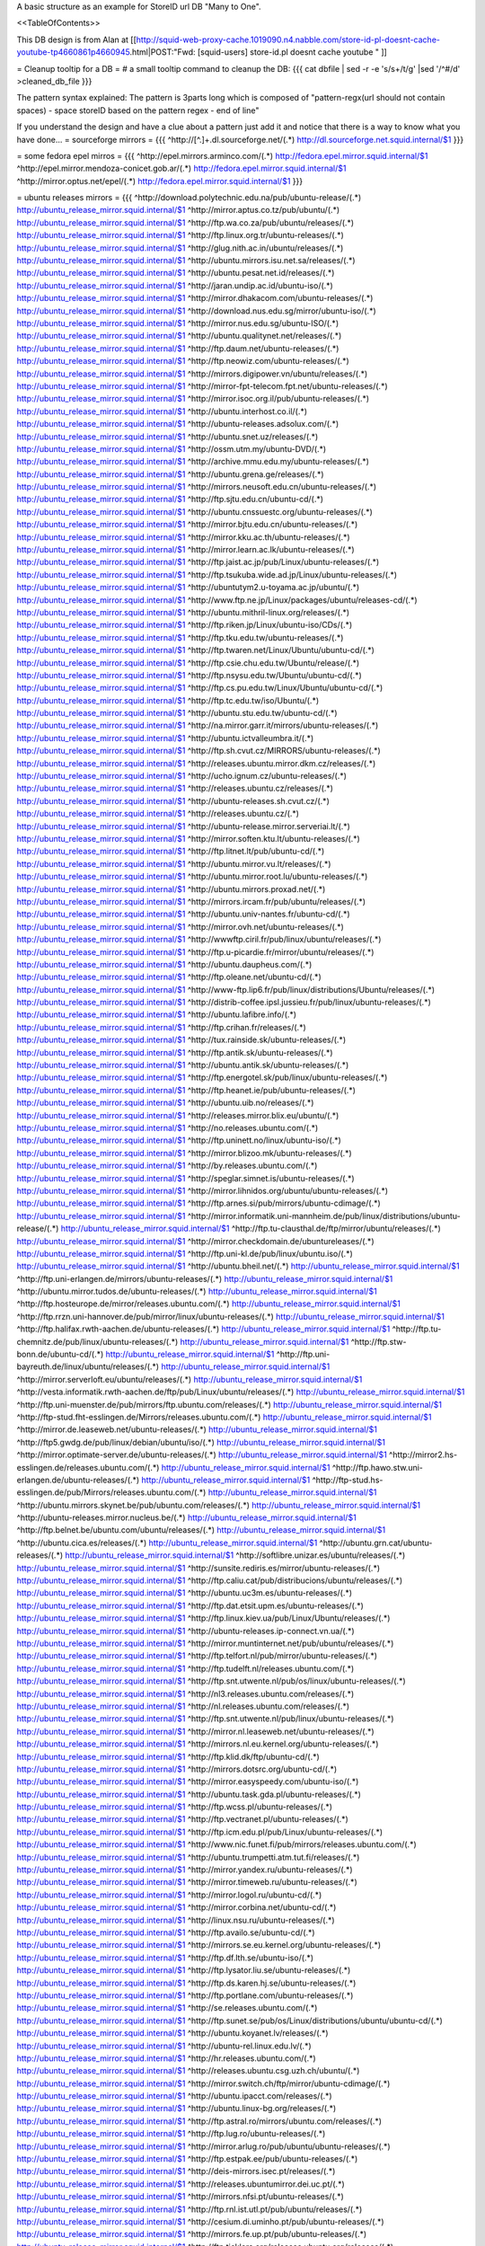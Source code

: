 A basic structure as an example for StoreID url DB "Many to One".

<<TableOfContents>>

This DB design is from Alan at [[http://squid-web-proxy-cache.1019090.n4.nabble.com/store-id-pl-doesnt-cache-youtube-tp4660861p4660945.html|POST:"Fwd: [squid-users] store-id.pl doesnt cache youtube " ]]

= Cleanup tooltip for a DB =
# a small tooltip command to cleanup the DB: 
{{{
cat dbfile | sed -r -e 's/\s+/\t/g' |sed '/^\#/d' >cleaned_db_file
}}}

The pattern syntax explained:
The pattern is 3\ parts long which is composed of "pattern-regx(url should not contain spaces) - space storeID based on the pattern regex - end of line"

If you understand the design and have a clue about a pattern just add it and notice that there is a way to know what you have done...
= sourceforge mirrors =
{{{
^http:\/\/[^\.]+\.dl\.sourceforge\.net\/(.*)                    http://dl.sourceforge.net.squid.internal/$1
}}}

= some fedora epel mirros =
{{{
^http:\/\/epel\.mirrors\.arminco\.com\/(.*)                           http://fedora.epel.mirror.squid.internal/$1
^http:\/\/epel\.mirror\.mendoza\-conicet.gob\.ar\/(.*)                 http://fedora.epel.mirror.squid.internal/$1
^http:\/\/mirror\.optus\.net/epel/(.*)                              http://fedora.epel.mirror.squid.internal/$1
}}}

= ubuntu releases mirrors =
{{{
^http:\/\/download\.polytechnic\.edu\.na\/pub\/ubuntu-release\/(.*)			http://ubuntu_release_mirror.squid.internal/$1
^http:\/\/mirror\.aptus\.co\.tz\/pub\/ubuntu\/(.*)			http://ubuntu_release_mirror.squid.internal/$1
^http:\/\/ftp\.wa\.co\.za\/pub\/ubuntu\/releases\/(.*)			http://ubuntu_release_mirror.squid.internal/$1
^http:\/\/ftp\.linux\.org\.tr\/ubuntu-releases\/(.*)			http://ubuntu_release_mirror.squid.internal/$1
^http:\/\/glug\.nith\.ac\.in\/ubuntu\/releases\/(.*)			http://ubuntu_release_mirror.squid.internal/$1
^http:\/\/ubuntu\.mirrors\.isu\.net\.sa\/releases\/(.*)			http://ubuntu_release_mirror.squid.internal/$1
^http:\/\/ubuntu\.pesat\.net\.id\/releases\/(.*)			http://ubuntu_release_mirror.squid.internal/$1
^http:\/\/jaran\.undip\.ac\.id\/ubuntu-iso\/(.*)			http://ubuntu_release_mirror.squid.internal/$1
^http:\/\/mirror\.dhakacom\.com\/ubuntu-releases\/(.*)			http://ubuntu_release_mirror.squid.internal/$1
^http:\/\/download\.nus\.edu\.sg\/mirror\/ubuntu-iso\/(.*)			http://ubuntu_release_mirror.squid.internal/$1
^http:\/\/mirror\.nus\.edu\.sg\/ubuntu-ISO\/(.*)			http://ubuntu_release_mirror.squid.internal/$1
^http:\/\/ubuntu\.qualitynet\.net\/releases\/(.*)			http://ubuntu_release_mirror.squid.internal/$1
^http:\/\/ftp\.daum\.net\/ubuntu-releases\/(.*)			http://ubuntu_release_mirror.squid.internal/$1
^http:\/\/ftp\.neowiz\.com\/ubuntu-releases\/(.*)			http://ubuntu_release_mirror.squid.internal/$1
^http:\/\/mirrors\.digipower\.vn\/ubuntu\/releases\/(.*)			http://ubuntu_release_mirror.squid.internal/$1
^http:\/\/mirror-fpt-telecom\.fpt\.net\/ubuntu-releases\/(.*)			http://ubuntu_release_mirror.squid.internal/$1
^http:\/\/mirror\.isoc\.org\.il\/pub\/ubuntu-releases\/(.*)			http://ubuntu_release_mirror.squid.internal/$1
^http:\/\/ubuntu\.interhost\.co\.il\/(.*)			http://ubuntu_release_mirror.squid.internal/$1
^http:\/\/ubuntu-releases\.adsolux\.com\/(.*)			http://ubuntu_release_mirror.squid.internal/$1
^http:\/\/ubuntu\.snet\.uz\/releases\/(.*)			http://ubuntu_release_mirror.squid.internal/$1
^http:\/\/ossm\.utm\.my\/ubuntu-DVD\/(.*)			http://ubuntu_release_mirror.squid.internal/$1
^http:\/\/archive\.mmu\.edu\.my\/ubuntu-releases\/(.*)			http://ubuntu_release_mirror.squid.internal/$1
^http:\/\/ubuntu\.grena\.ge\/releases\/(.*)			http://ubuntu_release_mirror.squid.internal/$1
^http:\/\/mirrors\.neusoft\.edu\.cn\/ubuntu-releases\/(.*)			http://ubuntu_release_mirror.squid.internal/$1
^http:\/\/ftp\.sjtu\.edu\.cn\/ubuntu-cd\/(.*)			http://ubuntu_release_mirror.squid.internal/$1
^http:\/\/ubuntu\.cnssuestc\.org\/ubuntu-releases\/(.*)			http://ubuntu_release_mirror.squid.internal/$1
^http:\/\/mirror\.bjtu\.edu\.cn\/ubuntu-releases\/(.*)			http://ubuntu_release_mirror.squid.internal/$1
^http:\/\/mirror\.kku\.ac\.th\/ubuntu-releases\/(.*)			http://ubuntu_release_mirror.squid.internal/$1
^http:\/\/mirror\.learn\.ac\.lk\/ubuntu-releases\/(.*)			http://ubuntu_release_mirror.squid.internal/$1
^http:\/\/ftp\.jaist\.ac\.jp\/pub\/Linux\/ubuntu-releases\/(.*)			http://ubuntu_release_mirror.squid.internal/$1
^http:\/\/ftp\.tsukuba\.wide\.ad\.jp\/Linux\/ubuntu-releases\/(.*)			http://ubuntu_release_mirror.squid.internal/$1
^http:\/\/ubuntutym2\.u-toyama\.ac\.jp\/ubuntu\/(.*)			http://ubuntu_release_mirror.squid.internal/$1
^http:\/\/www\.ftp\.ne\.jp\/Linux\/packages\/ubuntu\/releases-cd\/(.*)			http://ubuntu_release_mirror.squid.internal/$1
^http:\/\/ubuntu\.mithril-linux\.org\/releases\/(.*)			http://ubuntu_release_mirror.squid.internal/$1
^http:\/\/ftp\.riken\.jp\/Linux\/ubuntu-iso\/CDs\/(.*)			http://ubuntu_release_mirror.squid.internal/$1
^http:\/\/ftp\.tku\.edu\.tw\/ubuntu-releases\/(.*)			http://ubuntu_release_mirror.squid.internal/$1
^http:\/\/ftp\.twaren\.net\/Linux\/Ubuntu\/ubuntu-cd\/(.*)			http://ubuntu_release_mirror.squid.internal/$1
^http:\/\/ftp\.csie\.chu\.edu\.tw\/Ubuntu\/release\/(.*)			http://ubuntu_release_mirror.squid.internal/$1
^http:\/\/ftp\.nsysu\.edu\.tw\/Ubuntu\/ubuntu-cd\/(.*)			http://ubuntu_release_mirror.squid.internal/$1
^http:\/\/ftp\.cs\.pu\.edu\.tw\/Linux\/Ubuntu\/ubuntu-cd\/(.*)			http://ubuntu_release_mirror.squid.internal/$1
^http:\/\/ftp\.tc\.edu\.tw\/iso\/Ubuntu\/(.*)			http://ubuntu_release_mirror.squid.internal/$1
^http:\/\/ubuntu\.stu\.edu\.tw\/ubuntu-cd\/(.*)			http://ubuntu_release_mirror.squid.internal/$1
^http:\/\/na\.mirror\.garr\.it\/mirrors\/ubuntu-releases\/(.*)			http://ubuntu_release_mirror.squid.internal/$1
^http:\/\/ubuntu\.ictvalleumbra\.it\/(.*)			http://ubuntu_release_mirror.squid.internal/$1
^http:\/\/ftp\.sh\.cvut\.cz\/MIRRORS\/ubuntu-releases\/(.*)			http://ubuntu_release_mirror.squid.internal/$1
^http:\/\/releases\.ubuntu\.mirror\.dkm\.cz\/releases\/(.*)			http://ubuntu_release_mirror.squid.internal/$1
^http:\/\/ucho\.ignum\.cz\/ubuntu-releases\/(.*)			http://ubuntu_release_mirror.squid.internal/$1
^http:\/\/releases\.ubuntu\.cz\/releases\/(.*)			http://ubuntu_release_mirror.squid.internal/$1
^http:\/\/ubuntu-releases\.sh\.cvut\.cz\/(.*)			http://ubuntu_release_mirror.squid.internal/$1
^http:\/\/releases\.ubuntu\.cz\/(.*)			http://ubuntu_release_mirror.squid.internal/$1
^http:\/\/ubuntu-release\.mirror\.serveriai\.lt\/(.*)			http://ubuntu_release_mirror.squid.internal/$1
^http:\/\/mirror\.soften\.ktu\.lt\/ubuntu-releases\/(.*)			http://ubuntu_release_mirror.squid.internal/$1
^http:\/\/ftp\.litnet\.lt\/pub\/ubuntu-cd\/(.*)			http://ubuntu_release_mirror.squid.internal/$1
^http:\/\/ubuntu\.mirror\.vu\.lt\/releases\/(.*)			http://ubuntu_release_mirror.squid.internal/$1
^http:\/\/ubuntu\.mirror\.root\.lu\/ubuntu-releases\/(.*)			http://ubuntu_release_mirror.squid.internal/$1
^http:\/\/ubuntu\.mirrors\.proxad\.net\/(.*)			http://ubuntu_release_mirror.squid.internal/$1
^http:\/\/mirrors\.ircam\.fr\/pub\/ubuntu\/releases\/(.*)			http://ubuntu_release_mirror.squid.internal/$1
^http:\/\/ubuntu\.univ-nantes\.fr\/ubuntu-cd\/(.*)			http://ubuntu_release_mirror.squid.internal/$1
^http:\/\/mirror\.ovh\.net\/ubuntu-releases\/(.*)			http://ubuntu_release_mirror.squid.internal/$1
^http:\/\/wwwftp\.ciril\.fr\/pub\/linux\/ubuntu\/releases\/(.*)			http://ubuntu_release_mirror.squid.internal/$1
^http:\/\/ftp\.u-picardie\.fr\/mirror\/ubuntu\/releases\/(.*)			http://ubuntu_release_mirror.squid.internal/$1
^http:\/\/ubuntu\.daupheus\.com\/(.*)			http://ubuntu_release_mirror.squid.internal/$1
^http:\/\/ftp\.oleane\.net\/ubuntu-cd\/(.*)			http://ubuntu_release_mirror.squid.internal/$1
^http:\/\/www-ftp\.lip6\.fr\/pub\/linux\/distributions\/Ubuntu\/releases\/(.*)			http://ubuntu_release_mirror.squid.internal/$1
^http:\/\/distrib-coffee\.ipsl\.jussieu\.fr\/pub\/linux\/ubuntu-releases\/(.*)			http://ubuntu_release_mirror.squid.internal/$1
^http:\/\/ubuntu\.lafibre\.info\/(.*)			http://ubuntu_release_mirror.squid.internal/$1
^http:\/\/ftp\.crihan\.fr\/releases\/(.*)			http://ubuntu_release_mirror.squid.internal/$1
^http:\/\/tux\.rainside\.sk\/ubuntu-releases\/(.*)			http://ubuntu_release_mirror.squid.internal/$1
^http:\/\/ftp\.antik\.sk\/ubuntu-releases\/(.*)			http://ubuntu_release_mirror.squid.internal/$1
^http:\/\/ubuntu\.antik\.sk\/ubuntu-releases\/(.*)			http://ubuntu_release_mirror.squid.internal/$1
^http:\/\/ftp\.energotel\.sk\/pub\/linux\/ubuntu-releases\/(.*)			http://ubuntu_release_mirror.squid.internal/$1
^http:\/\/ftp\.heanet\.ie\/pub\/ubuntu-releases\/(.*)			http://ubuntu_release_mirror.squid.internal/$1
^http:\/\/ubuntu\.uib\.no\/releases\/(.*)			http://ubuntu_release_mirror.squid.internal/$1
^http:\/\/releases\.mirror\.blix\.eu\/ubuntu\/(.*)			http://ubuntu_release_mirror.squid.internal/$1
^http:\/\/no\.releases\.ubuntu\.com\/(.*)			http://ubuntu_release_mirror.squid.internal/$1
^http:\/\/ftp\.uninett\.no\/linux\/ubuntu-iso\/(.*)			http://ubuntu_release_mirror.squid.internal/$1
^http:\/\/mirror\.blizoo\.mk\/ubuntu-releases\/(.*)			http://ubuntu_release_mirror.squid.internal/$1
^http:\/\/by\.releases\.ubuntu\.com\/(.*)			http://ubuntu_release_mirror.squid.internal/$1
^http:\/\/speglar\.simnet\.is\/ubuntu-releases\/(.*)			http://ubuntu_release_mirror.squid.internal/$1
^http:\/\/mirror\.lihnidos\.org\/ubuntu\/ubuntu-releases\/(.*)			http://ubuntu_release_mirror.squid.internal/$1
^http:\/\/ftp\.arnes\.si\/pub\/mirrors\/ubuntu-cdimage\/(.*)			http://ubuntu_release_mirror.squid.internal/$1
^http:\/\/mirror\.informatik\.uni-mannheim\.de\/pub\/linux\/distributions\/ubuntu-release\/(.*)			http://ubuntu_release_mirror.squid.internal/$1
^http:\/\/ftp\.tu-clausthal\.de\/ftp\/mirror\/ubuntu\/releases\/(.*)			http://ubuntu_release_mirror.squid.internal/$1
^http:\/\/mirror\.checkdomain\.de\/ubuntureleases\/(.*)			http://ubuntu_release_mirror.squid.internal/$1
^http:\/\/ftp\.uni-kl\.de\/pub\/linux\/ubuntu\.iso\/(.*)			http://ubuntu_release_mirror.squid.internal/$1
^http:\/\/ubuntu\.bheil\.net\/(.*)			http://ubuntu_release_mirror.squid.internal/$1
^http:\/\/ftp\.uni-erlangen\.de\/mirrors\/ubuntu-releases\/(.*)			http://ubuntu_release_mirror.squid.internal/$1
^http:\/\/ubuntu\.mirror\.tudos\.de\/ubuntu-releases\/(.*)			http://ubuntu_release_mirror.squid.internal/$1
^http:\/\/ftp\.hosteurope\.de\/mirror\/releases\.ubuntu\.com\/(.*)			http://ubuntu_release_mirror.squid.internal/$1
^http:\/\/ftp\.rrzn\.uni-hannover\.de\/pub\/mirror\/linux\/ubuntu-releases\/(.*)			http://ubuntu_release_mirror.squid.internal/$1
^http:\/\/ftp\.halifax\.rwth-aachen\.de\/ubuntu-releases\/(.*)			http://ubuntu_release_mirror.squid.internal/$1
^http:\/\/ftp\.tu-chemnitz\.de\/pub\/linux\/ubuntu-releases\/(.*)			http://ubuntu_release_mirror.squid.internal/$1
^http:\/\/ftp\.stw-bonn\.de\/ubuntu-cd\/(.*)			http://ubuntu_release_mirror.squid.internal/$1
^http:\/\/ftp\.uni-bayreuth\.de\/linux\/ubuntu\/releases\/(.*)			http://ubuntu_release_mirror.squid.internal/$1
^http:\/\/mirror\.serverloft\.eu\/ubuntu\/releases\/(.*)			http://ubuntu_release_mirror.squid.internal/$1
^http:\/\/vesta\.informatik\.rwth-aachen\.de\/ftp\/pub\/Linux\/ubuntu\/releases\/(.*)			http://ubuntu_release_mirror.squid.internal/$1
^http:\/\/ftp\.uni-muenster\.de\/pub\/mirrors\/ftp\.ubuntu\.com\/releases\/(.*)			http://ubuntu_release_mirror.squid.internal/$1
^http:\/\/ftp-stud\.fht-esslingen\.de\/Mirrors\/releases\.ubuntu\.com\/(.*)			http://ubuntu_release_mirror.squid.internal/$1
^http:\/\/mirror\.de\.leaseweb\.net\/ubuntu-releases\/(.*)			http://ubuntu_release_mirror.squid.internal/$1
^http:\/\/ftp5\.gwdg\.de\/pub\/linux\/debian\/ubuntu\/iso\/(.*)			http://ubuntu_release_mirror.squid.internal/$1
^http:\/\/mirror\.optimate-server\.de\/ubuntu-releases\/(.*)			http://ubuntu_release_mirror.squid.internal/$1
^http:\/\/mirror2\.hs-esslingen\.de\/releases\.ubuntu\.com\/(.*)			http://ubuntu_release_mirror.squid.internal/$1
^http:\/\/ftp\.hawo\.stw\.uni-erlangen\.de\/ubuntu-releases\/(.*)			http://ubuntu_release_mirror.squid.internal/$1
^http:\/\/ftp-stud\.hs-esslingen\.de\/pub\/Mirrors\/releases\.ubuntu\.com\/(.*)			http://ubuntu_release_mirror.squid.internal/$1
^http:\/\/ubuntu\.mirrors\.skynet\.be\/pub\/ubuntu\.com\/releases\/(.*)			http://ubuntu_release_mirror.squid.internal/$1
^http:\/\/ubuntu-releases\.mirror\.nucleus\.be\/(.*)			http://ubuntu_release_mirror.squid.internal/$1
^http:\/\/ftp\.belnet\.be\/ubuntu\.com\/ubuntu\/releases\/(.*)			http://ubuntu_release_mirror.squid.internal/$1
^http:\/\/ubuntu\.cica\.es\/releases\/(.*)			http://ubuntu_release_mirror.squid.internal/$1
^http:\/\/ubuntu\.grn\.cat\/ubuntu-releases\/(.*)			http://ubuntu_release_mirror.squid.internal/$1
^http:\/\/softlibre\.unizar\.es\/ubuntu\/releases\/(.*)			http://ubuntu_release_mirror.squid.internal/$1
^http:\/\/sunsite\.rediris\.es\/mirror\/ubuntu-releases\/(.*)			http://ubuntu_release_mirror.squid.internal/$1
^http:\/\/ftp\.caliu\.cat\/pub\/distribucions\/ubuntu\/releases\/(.*)			http://ubuntu_release_mirror.squid.internal/$1
^http:\/\/ubuntu\.uc3m\.es\/ubuntu-releases\/(.*)			http://ubuntu_release_mirror.squid.internal/$1
^http:\/\/ftp\.dat\.etsit\.upm\.es\/ubuntu-releases\/(.*)			http://ubuntu_release_mirror.squid.internal/$1
^http:\/\/ftp\.linux\.kiev\.ua\/pub\/Linux\/Ubuntu\/releases\/(.*)			http://ubuntu_release_mirror.squid.internal/$1
^http:\/\/ubuntu-releases\.ip-connect\.vn\.ua\/(.*)			http://ubuntu_release_mirror.squid.internal/$1
^http:\/\/mirror\.muntinternet\.net\/pub\/ubuntu\/releases\/(.*)			http://ubuntu_release_mirror.squid.internal/$1
^http:\/\/ftp\.telfort\.nl\/pub\/mirror\/ubuntu-releases\/(.*)			http://ubuntu_release_mirror.squid.internal/$1
^http:\/\/ftp\.tudelft\.nl\/releases\.ubuntu\.com\/(.*)			http://ubuntu_release_mirror.squid.internal/$1
^http:\/\/ftp\.snt\.utwente\.nl\/pub\/os\/linux\/ubuntu-releases\/(.*)			http://ubuntu_release_mirror.squid.internal/$1
^http:\/\/nl3\.releases\.ubuntu\.com\/releases\/(.*)			http://ubuntu_release_mirror.squid.internal/$1
^http:\/\/nl\.releases\.ubuntu\.com\/releases\/(.*)			http://ubuntu_release_mirror.squid.internal/$1
^http:\/\/ftp\.snt\.utwente\.nl\/pub\/linux\/ubuntu-releases\/(.*)			http://ubuntu_release_mirror.squid.internal/$1
^http:\/\/mirror\.nl\.leaseweb\.net\/ubuntu-releases\/(.*)			http://ubuntu_release_mirror.squid.internal/$1
^http:\/\/mirrors\.nl\.eu\.kernel\.org\/ubuntu-releases\/(.*)			http://ubuntu_release_mirror.squid.internal/$1
^http:\/\/ftp\.klid\.dk\/ftp\/ubuntu-cd\/(.*)			http://ubuntu_release_mirror.squid.internal/$1
^http:\/\/mirrors\.dotsrc\.org\/ubuntu-cd\/(.*)			http://ubuntu_release_mirror.squid.internal/$1
^http:\/\/mirror\.easyspeedy\.com\/ubuntu-iso\/(.*)			http://ubuntu_release_mirror.squid.internal/$1
^http:\/\/ubuntu\.task\.gda\.pl\/ubuntu-releases\/(.*)			http://ubuntu_release_mirror.squid.internal/$1
^http:\/\/ftp\.wcss\.pl\/ubuntu-releases\/(.*)			http://ubuntu_release_mirror.squid.internal/$1
^http:\/\/ftp\.vectranet\.pl\/ubuntu-releases\/(.*)			http://ubuntu_release_mirror.squid.internal/$1
^http:\/\/ftp\.icm\.edu\.pl\/pub\/Linux\/ubuntu-releases\/(.*)			http://ubuntu_release_mirror.squid.internal/$1
^http:\/\/www\.nic\.funet\.fi\/pub\/mirrors\/releases\.ubuntu\.com\/(.*)			http://ubuntu_release_mirror.squid.internal/$1
^http:\/\/ubuntu\.trumpetti\.atm\.tut\.fi\/releases\/(.*)			http://ubuntu_release_mirror.squid.internal/$1
^http:\/\/mirror\.yandex\.ru\/ubuntu-releases\/(.*)			http://ubuntu_release_mirror.squid.internal/$1
^http:\/\/mirror\.timeweb\.ru\/ubuntu-releases\/(.*)			http://ubuntu_release_mirror.squid.internal/$1
^http:\/\/mirror\.logol\.ru\/ubuntu-cd\/(.*)			http://ubuntu_release_mirror.squid.internal/$1
^http:\/\/mirror\.corbina\.net\/ubuntu-cd\/(.*)			http://ubuntu_release_mirror.squid.internal/$1
^http:\/\/linux\.nsu\.ru\/ubuntu-releases\/(.*)			http://ubuntu_release_mirror.squid.internal/$1
^http:\/\/ftp\.availo\.se\/ubuntu-cd\/(.*)			http://ubuntu_release_mirror.squid.internal/$1
^http:\/\/mirrors\.se\.eu\.kernel\.org\/ubuntu-releases\/(.*)			http://ubuntu_release_mirror.squid.internal/$1
^http:\/\/ftp\.df\.lth\.se\/ubuntu-iso\/(.*)			http://ubuntu_release_mirror.squid.internal/$1
^http:\/\/ftp\.lysator\.liu\.se\/ubuntu-releases\/(.*)			http://ubuntu_release_mirror.squid.internal/$1
^http:\/\/ftp\.ds\.karen\.hj\.se\/ubuntu-releases\/(.*)			http://ubuntu_release_mirror.squid.internal/$1
^http:\/\/ftp\.portlane\.com\/ubuntu-releases\/(.*)			http://ubuntu_release_mirror.squid.internal/$1
^http:\/\/se\.releases\.ubuntu\.com\/(.*)			http://ubuntu_release_mirror.squid.internal/$1
^http:\/\/ftp\.sunet\.se\/pub\/os\/Linux\/distributions\/ubuntu\/ubuntu-cd\/(.*)			http://ubuntu_release_mirror.squid.internal/$1
^http:\/\/ubuntu\.koyanet\.lv\/releases\/(.*)			http://ubuntu_release_mirror.squid.internal/$1
^http:\/\/ubuntu-rel\.linux\.edu\.lv\/(.*)			http://ubuntu_release_mirror.squid.internal/$1
^http:\/\/hr\.releases\.ubuntu\.com\/(.*)			http://ubuntu_release_mirror.squid.internal/$1
^http:\/\/releases\.ubuntu\.csg\.uzh\.ch\/ubuntu\/(.*)			http://ubuntu_release_mirror.squid.internal/$1
^http:\/\/mirror\.switch\.ch\/ftp\/mirror\/ubuntu-cdimage\/(.*)			http://ubuntu_release_mirror.squid.internal/$1
^http:\/\/ubuntu\.ipacct\.com\/releases\/(.*)			http://ubuntu_release_mirror.squid.internal/$1
^http:\/\/ubuntu\.linux-bg\.org\/releases\/(.*)			http://ubuntu_release_mirror.squid.internal/$1
^http:\/\/ftp\.astral\.ro\/mirrors\/ubuntu\.com\/releases\/(.*)			http://ubuntu_release_mirror.squid.internal/$1
^http:\/\/ftp\.lug\.ro\/ubuntu-releases\/(.*)			http://ubuntu_release_mirror.squid.internal/$1
^http:\/\/mirror\.arlug\.ro\/pub\/ubuntu\/ubuntu-releases\/(.*)			http://ubuntu_release_mirror.squid.internal/$1
^http:\/\/ftp\.estpak\.ee\/pub\/ubuntu-releases\/(.*)			http://ubuntu_release_mirror.squid.internal/$1
^http:\/\/deis-mirrors\.isec\.pt\/releases\/(.*)			http://ubuntu_release_mirror.squid.internal/$1
^http:\/\/releases\.ubuntumirror\.dei\.uc\.pt\/(.*)			http://ubuntu_release_mirror.squid.internal/$1
^http:\/\/mirrors\.nfsi\.pt\/ubuntu-releases\/(.*)			http://ubuntu_release_mirror.squid.internal/$1
^http:\/\/ftp\.rnl\.ist\.utl\.pt\/pub\/ubuntu\/releases\/(.*)			http://ubuntu_release_mirror.squid.internal/$1
^http:\/\/cesium\.di\.uminho\.pt\/pub\/ubuntu-releases\/(.*)			http://ubuntu_release_mirror.squid.internal/$1
^http:\/\/mirrors\.fe\.up\.pt\/pub\/ubuntu-releases\/(.*)			http://ubuntu_release_mirror.squid.internal/$1
^http:\/\/ftp\.ticklers\.org\/releases\.ubuntu\.org\/releases\/(.*)			http://ubuntu_release_mirror.squid.internal/$1
^http:\/\/mirror\.as29550\.net\/releases\.ubuntu\.com\/(.*)			http://ubuntu_release_mirror.squid.internal/$1
^http:\/\/mirror01\.th\.ifl\.net\/releases\/(.*)			http://ubuntu_release_mirror.squid.internal/$1
^http:\/\/ubuntu\.virginmedia\.com\/releases\/(.*)			http://ubuntu_release_mirror.squid.internal/$1
^http:\/\/releases\.ubuntu\.mirrors\.uk2\.net\/(.*)			http://ubuntu_release_mirror.squid.internal/$1
^http:\/\/www\.mirrorservice\.org\/sites\/releases\.ubuntu\.com\/(.*)			http://ubuntu_release_mirror.squid.internal/$1
^http:\/\/releases\.ubuntu\.com\/(.*)			http://ubuntu_release_mirror.squid.internal/$1
^http:\/\/mirror\.sov\.uk\.goscomb\.net\/ubuntu-releases\/(.*)			http://ubuntu_release_mirror.squid.internal/$1
^http:\/\/mirrors\.melbourne\.co\.uk\/ubuntu-releases\/(.*)			http://ubuntu_release_mirror.squid.internal/$1
^http:\/\/mirror\.ox\.ac\.uk\/sites\/releases\.ubuntu\.com\/releases\/(.*)			http://ubuntu_release_mirror.squid.internal/$1
^http:\/\/mirror\.bytemark\.co\.uk\/ubuntu-releases\/(.*)			http://ubuntu_release_mirror.squid.internal/$1
^http:\/\/ubuntu\.lagis\.at\/releases\/(.*)			http://ubuntu_release_mirror.squid.internal/$1
^http:\/\/ubuntureleases\.tsl\.gr\/(.*)			http://ubuntu_release_mirror.squid.internal/$1
^http:\/\/ftp\.cc\.uoc\.gr\/mirrors\/linux\/ubuntu\/releases\/(.*)			http://ubuntu_release_mirror.squid.internal/$1
^http:\/\/ftp\.freepark\.org\/pub\/CDROM-Images\/ubuntu\/(.*)			http://ubuntu_release_mirror.squid.internal/$1
^http:\/\/ubuntu\.bhs\.mirrors\.ovh\.net\/ftp\.ubuntu\.com\/releases\/(.*)			http://ubuntu_release_mirror.squid.internal/$1
^http:\/\/mirror\.cpsc\.ucalgary\.ca\/mirror\/ubuntu\.com\/releases\/(.*)			http://ubuntu_release_mirror.squid.internal/$1
^http:\/\/ubuntu-releases\.mirror\.nexicom\.net\/(.*)			http://ubuntu_release_mirror.squid.internal/$1
^http:\/\/mirror\.clibre\.uqam\.ca\/ubuntu-releases\/(.*)			http://ubuntu_release_mirror.squid.internal/$1
^http:\/\/mirror\.csclub\.uwaterloo\.ca\/ubuntu-releases\/(.*)			http://ubuntu_release_mirror.squid.internal/$1
^http:\/\/ubuntu-cd\.mirror\.iweb\.ca\/(.*)			http://ubuntu_release_mirror.squid.internal/$1
^http:\/\/mirror\.tcpdiag\.net\/ubuntu-releases\/(.*)			http://ubuntu_release_mirror.squid.internal/$1
^http:\/\/ubuntu\.mirrors\.pair\.com\/releases\/(.*)			http://ubuntu_release_mirror.squid.internal/$1
^http:\/\/mirror\.pnl\.gov\/releases\/(.*)			http://ubuntu_release_mirror.squid.internal/$1
^http:\/\/lug\.mtu\.edu\/iso\/ubuntu\/(.*)			http://ubuntu_release_mirror.squid.internal/$1
^http:\/\/mirror\.metrocast\.net\/ubuntu-releases\/(.*)			http://ubuntu_release_mirror.squid.internal/$1
^http:\/\/mirror\.calvin\.edu\/ubuntu-releases\/(.*)			http://ubuntu_release_mirror.squid.internal/$1
^http:\/\/isos\.ubuntu\.mirror\.constant\.com\/(.*)			http://ubuntu_release_mirror.squid.internal/$1
^http:\/\/ftp\.ucsb\.edu\/pub\/mirrors\/linux\/ubuntu\/(.*)			http://ubuntu_release_mirror.squid.internal/$1
^http:\/\/www\.gtlib\.gatech\.edu\/pub\/ubuntu-releases\/(.*)			http://ubuntu_release_mirror.squid.internal/$1
^http:\/\/hive\.ist\.unomaha\.edu\/ubuntu-releases\/(.*)			http://ubuntu_release_mirror.squid.internal/$1
^http:\/\/ubuntu\.mirrors\.tds\.net\/pub\/releases\/(.*)			http://ubuntu_release_mirror.squid.internal/$1
^http:\/\/ftp\.wayne\.edu\/linux_distributions\/ubuntu\/(.*)			http://ubuntu_release_mirror.squid.internal/$1
^http:\/\/cosmos\.cites\.illinois\.edu\/pub\/ubuntu-iso\/(.*)			http://ubuntu_release_mirror.squid.internal/$1
^http:\/\/ftp\.ussg\.iu\.edu\/linux\/ubuntu-releases\/(.*)			http://ubuntu_release_mirror.squid.internal/$1
^http:\/\/ubuntu\.osuosl\.org\/releases\/(.*)			http://ubuntu_release_mirror.squid.internal/$1
^http:\/\/mirror\.us\.leaseweb\.net\/ubuntu-releases\/(.*)			http://ubuntu_release_mirror.squid.internal/$1
^http:\/\/ubuntu-releases\.cs\.umn\.edu\/(.*)			http://ubuntu_release_mirror.squid.internal/$1
^http:\/\/mirrors\.einstein\.yu\.edu\/ubuntu\/ubuntureleases\/(.*)			http://ubuntu_release_mirror.squid.internal/$1
^http:\/\/mirror\.uoregon\.edu\/ubuntu-releases\/(.*)			http://ubuntu_release_mirror.squid.internal/$1
^http:\/\/mirrors\.easynews\.com\/linux\/ubuntu-releases\/(.*)			http://ubuntu_release_mirror.squid.internal/$1
^http:\/\/ubuntu\.cs\.utah\.edu\/releases\/(.*)			http://ubuntu_release_mirror.squid.internal/$1
^http:\/\/mirror\.symnds\.com\/distributions\/ubuntu-releases\/(.*)			http://ubuntu_release_mirror.squid.internal/$1
^http:\/\/mirror\.nexcess\.net\/ubuntu-releases\/(.*)			http://ubuntu_release_mirror.squid.internal/$1
^http:\/\/mirrors\.fwankie\.com\/ubuntu-releases\/(.*)			http://ubuntu_release_mirror.squid.internal/$1
^http:\/\/mirrors\.ccs\.neu\.edu\/releases\.ubuntu\.com\/(.*)			http://ubuntu_release_mirror.squid.internal/$1
^http:\/\/ftp\.utexas\.edu\/ubuntu-iso\/CDs\/(.*)			http://ubuntu_release_mirror.squid.internal/$1
^http:\/\/mirror\.steadfast\.net\/ubuntu-releases\/(.*)			http://ubuntu_release_mirror.squid.internal/$1
^http:\/\/mirror\.lstn\.net\/ubuntu-releases\/(.*)			http://ubuntu_release_mirror.squid.internal/$1
^http:\/\/mirror\.donkerz\.com\/ubuntu-iso\/(.*)			http://ubuntu_release_mirror.squid.internal/$1
^http:\/\/mirror\.solarvps\.com\/ubuntu\/(.*)			http://ubuntu_release_mirror.squid.internal/$1
^http:\/\/mirrors\.us\.kernel\.org\/ubuntu-releases\/(.*)			http://ubuntu_release_mirror.squid.internal/$1
^http:\/\/mirror\.jmu\.edu\/pub\/ubuntu-iso\/(.*)			http://ubuntu_release_mirror.squid.internal/$1
^http:\/\/ubuntu\.mirrors\.hoobly\.com\/(.*)			http://ubuntu_release_mirror.squid.internal/$1
^http:\/\/ftp-mirror\.internap\.com\/pub\/ubuntu-releases\/(.*)			http://ubuntu_release_mirror.squid.internal/$1
^http:\/\/mirror\.anl\.gov\/pub\/ubuntu-iso\/CDs\/(.*)			http://ubuntu_release_mirror.squid.internal/$1
^http:\/\/mirrors\.gigenet\.com\/ubuntu\/(.*)			http://ubuntu_release_mirror.squid.internal/$1
^http:\/\/mirror\.umd\.edu\/ubuntu-iso\/(.*)			http://ubuntu_release_mirror.squid.internal/$1
^http:\/\/mirrors\.cat\.pdx\.edu\/ubuntu-releases\/(.*)			http://ubuntu_release_mirror.squid.internal/$1
^http:\/\/mirrors\.mit\.edu\/ubuntu-releases\/(.*)			http://ubuntu_release_mirror.squid.internal/$1
^http:\/\/mirror\.greennet\.gl\/releases\/(.*)			http://ubuntu_release_mirror.squid.internal/$1
^http:\/\/mirrors\.ucr\.ac\.cr\/ubuntu-cd\/(.*)			http://ubuntu_release_mirror.squid.internal/$1
^http:\/\/ucmirror\.canterbury\.ac\.nz\/linux\/ubuntu-releases\/(.*)			http://ubuntu_release_mirror.squid.internal/$1
^http:\/\/ftp\.citylink\.co\.nz\/ubuntu-releases\/(.*)			http://ubuntu_release_mirror.squid.internal/$1
^http:\/\/mirror\.ihug\.co\.nz\/ubuntu-releases\/(.*)			http://ubuntu_release_mirror.squid.internal/$1
^http:\/\/mirror\.xnet\.co\.nz\/pub\/ubuntu-releases\/(.*)			http://ubuntu_release_mirror.squid.internal/$1
^http:\/\/ubuntu-releases\.optus\.net\/(.*)			http://ubuntu_release_mirror.squid.internal/$1
^http:\/\/mirror\.internode\.on\.net\/pub\/ubuntu\/releases\/(.*)			http://ubuntu_release_mirror.squid.internal/$1
^http:\/\/mirror\.aarnet\.edu\.au\/pub\/ubuntu\/releases\/(.*)			http://ubuntu_release_mirror.squid.internal/$1
^http:\/\/mirror\.netspace\.net\.au\/pub\/ubuntu-releases\/(.*)			http://ubuntu_release_mirror.squid.internal/$1
^http:\/\/ubuntu\.mirror\.uber\.com\.au\/releases\/(.*)			http://ubuntu_release_mirror.squid.internal/$1
^http:\/\/ftp\.iinet\.net\.au\/pub\/ubuntu-releases\/(.*)			http://ubuntu_release_mirror.squid.internal/$1
^http:\/\/mirror\.overthewire\.com\.au\/pub\/ubuntu-releases\/(.*)			http://ubuntu_release_mirror.squid.internal/$1
^http:\/\/releases\.ubuntu\.nautile\.nc\/(.*)			http://ubuntu_release_mirror.squid.internal/$1
^http:\/\/mirror\.globo\.com\/ubuntu\/releases\/(.*)			http://ubuntu_release_mirror.squid.internal/$1
^http:\/\/www\.las\.ic\.unicamp\.br\/pub\/ubuntu-releases\/(.*)			http://ubuntu_release_mirror.squid.internal/$1
^http:\/\/mirror\.unesp\.br\/ubuntu-releases\/(.*)			http://ubuntu_release_mirror.squid.internal/$1
^http:\/\/ubuntu\.c3sl\.ufpr\.br\/releases\/(.*)			http://ubuntu_release_mirror.squid.internal/$1
^http:\/\/ubuntu\.mirror\.pop-sc\.rnp\.br\/ubuntu-releases\/(.*)			http://ubuntu_release_mirror.squid.internal/$1
^http:\/\/ubuntu\.laps\.ufpa\.br\/releases\/(.*)			http://ubuntu_release_mirror.squid.internal/$1
^http:\/\/ubuntu\.xfree\.com\.ar\/releases\/(.*)			http://ubuntu_release_mirror.squid.internal/$1
^http:\/\/mirrors\.coopvgg\.com\.ar\/ubuntu-releases\/(.*)			http://ubuntu_release_mirror.squid.internal/$1
^http:\/\/ubuntureleases\.xfree\.com\.ar\/releases\/(.*)			http://ubuntu_release_mirror.squid.internal/$1
^http:\/\/mirror\.edatel\.net\.co\/ubuntu-releases\/(.*)			http://ubuntu_release_mirror.squid.internal/$1
^http:\/\/cl\.releases\.ubuntu\.com\/(.*)			http://ubuntu_release_mirror.squid.internal/$1
# dailymotion new cache friendly video patterns =
^http:\/\/proxy\-[0-9]+\.dailymotion\.com/(.*)                  http://vid.dmcdn.net.squid.internal/$1
^http:\/\/vid[0-9]+\.ak\.dmcdn\.net/(.*)                        http://vid.dmcdn.net.squid.internal/$1
^http:\/\/s[0-9]+\.dmcdn\.net/(.*)                              http://pic.dmcdn.net.squid.internal/$1
^http:\/\/static[0-9]+\.dmcdn\.net/(.*)                         http://static.dmcdn.net.squid.internal/$1
}}}

= ngtech repo pattern =
{{{
^http:\/\/(www1|repo)\.ngtech\.co\.il\/rpm/(.*) http://repo.ngtech.co.il.squid.internal/rpm/$2
}}}

= jQuery patterns - excluding alpha, beta rc releases - map to official jQuery CDN =
{{{
[^\?]*\/jquery\-([0-9]+\.[0-9]+\.[0-9]+)\.js                                 http://code.jquery.com/jquery-$1.js
[^\?]*\/jquery\-([0-9]+\.[0-9]+\.[0-9]+)\.min\.js                            http://code.jquery.com/jquery-$1.min.js
[^\?]*\/jquery\/([0-9]+\.[0-9]+\.[0-9]+)\/jquery\.min\.js                    http://code.jquery.com/jquery-$1.min.js
[^\?]*\/jquery\-migrate\-([0-9]+\.[0-9]+\.[0-9]+)\.js                        http://code.jquery.com/jquery-migrate-$1.js
[^\?]*\/jquery\-migrate\-([0-9]+\.[0-9]+\.[0-9]+)\.min\.js                   http://code.jquery.com/jquery-migrate-$1.min.js
[^\?]*\/jquery\-migrate\/([0-9]+\.[0-9]+\.[0-9]+)/jquery\-migrate\.min\.js   http://code.jquery.com/jquery-migrate-$1.min.js
[^\?]*\/(ui)\/([0-9]+\.[0-9]+\.[0-9]+)\/jquery\-ui\.js                       http://code.jquery.com/$1/$2/jquery-$1.js
[^\?]*\/(ui)\/([0-9]+\.[0-9]+\.[0-9]+)\/jquery\-ui\.min\.js                  http://code.jquery.com/$1/$2/jquery-$1.min.js
[^\?]*\/jquery\.?ui\/([0-9]+\.[0-9]+\.[0-9]+)\/jquery\-ui\.js                http://code.jquery.com/ui/$2/jquery-ui.js
[^\?]*\/jquery\.?ui\/([0-9]+\.[0-9]+\.[0-9]+)\/jquery\-ui\.min\.js           http://code.jquery.com/ui/$2/jquery-ui.min.js
[^\?]*\/jquery\.(mobile)\-([0-9]+\.[0-9]+\.[0-9]+)\.js                       http://code.jquery.com/$1/$2/jquery.$1-$2.js
[^\?]*\/jquery\-(mobile)\/([0-9]+\.[0-9]+\.[0-9]+)/jquery\.mobile\.min\.js   http://code.jquery.com/$1/$2/jquery.$1-$2.js
[^\?]*\/jquery\.(mobile)\-([0-9]+\.[0-9]+\.[0-9]+)\.min\.(js|css)            http://code.jquery.com/$1/$2/jquery.$1-$2.min.$3
[^\?]*\/(mobile)\/([0-9\.]+)\/jquery\.(mobile\.structure)\-[0-9\.]+min\.css  http://code.jquery.com/$1/$2/jquery.$3-$2.min.css
[^\?]*\/jquery\.color\-([0-9]+\.[0-9]+\.[0-9]+)\.js                          http://code.jquery.com/color/jquery.color-$1.js
[^\?]*\/jquery-color\/[0-9]+\.[0-9]+\.[0-9]+)\/jquery\.color\.min\.js        http://code.jquery.com/color/jquery.color-$1.js
[^\?]*\/jquery\.color\-([0-9]+\.[0-9]+\.[0-9]+)\.min\.js                     http://code.jquery.com/color/jquery.color-$2.min.js
[^\?]*\/jquery\.(color)\.(svg|plus)\-names\-([0-9]+\.[0-9]+\.[0-9]+)\.js     http://code.jquery.com/$1/jquery.$1.$2-names-$3.js
[^\?]*\/jquery\.(color)\.(svg|plus)\-names\-([0-9]+\.[0-9]+\.[0-9]+\.min)\.js http://code.jquery.com/$1/jquery.$1.$2-names-$3.js
[^\?]*\/qunit\-([0-9]+\.[0-9]+\.[0-9]+)\.(js|css)                            http://code.jquery.com/qunit/qunit-$1.$2
[^\?]*\/qunit\/([0-9]+\.[0-9]+\.[0-9]+)\/qunit\.min\.js                      http://code.jquery.com/qunit/qunit-$1.js
}}}

= Exclusion patterns for squid to prevent usage of StoreID =
for fedpra DB files.
{{{
^https?\:\/\/[a-zA-Z0-9\.\-\_]+\/.*\/repodata\/.*(bz2|gz|xml)$
}}}

= Fedora Public mirrors patterns =
The next pattern list is for Fedora latest mirrors

Please note that these patterns are strict and do not try to cache files outside of the scope of the files which actually needed
{{{
^http:\/\/ftp\.ntua\.gr\/pub\/linux\/fedora\/linux\/(releases\/18\/Everything\/i386\/[a-zA-Z0-9\-\_\.\/]+rpm)$	http://fedora.mirrors.squid.internal/$1
^http:\/\/ftp\.linux\.cz\/pub\/linux\/fedora\/linux\/(releases\/18\/Everything\/i386\/[a-zA-Z0-9\-\_\.\/]+rpm)$	http://fedora.mirrors.squid.internal/$1
^http:\/\/ftp\.fi\.muni\.cz\/pub\/linux\/fedora\/linux\/(releases\/18\/Everything\/i386\/[a-zA-Z0-9\-\_\.\/]+rpm)$	http://fedora.mirrors.squid.internal/$1
^http:\/\/mirror\.de\.leaseweb\.net\/fedora\/linux\/(releases\/18\/Everything\/i386\/[a-zA-Z0-9\-\_\.\/]+rpm)$	http://fedora.mirrors.squid.internal/$1
^http:\/\/ftp\.halifax\.rwth-aachen\.de\/fedora\/linux\/(releases\/18\/Everything\/i386\/[a-zA-Z0-9\-\_\.\/]+rpm)$	http://fedora.mirrors.squid.internal/$1
^http:\/\/mirror\.switch\.ch\/ftp\/mirror\/fedora\/linux\/(releases\/18\/Everything\/i386\/[a-zA-Z0-9\-\_\.\/]+rpm)$	http://fedora.mirrors.squid.internal/$1
^http:\/\/www\.nic\.funet\.fi\/pub\/mirrors\/fedora\.redhat\.com\/pub\/fedora\/linux\/(releases\/18\/Everything\/i386\/[a-zA-Z0-9\-\_\.\/]+rpm)$	http://fedora.mirrors.squid.internal/$1
^http:\/\/ftp\.cica\.es\/fedora\/linux\/(releases\/18\/Everything\/i386\/[a-zA-Z0-9\-\_\.\/]+rpm)$	http://fedora.mirrors.squid.internal/$1
^http:\/\/ftp\.nluug\.nl\/pub\/os\/Linux\/distr\/fedora\/linux\/(releases\/18\/Everything\/i386\/[a-zA-Z0-9\-\_\.\/]+rpm)$	http://fedora.mirrors.squid.internal/$1
^http:\/\/mirror\.i3d\.net\/pub\/fedora\/linux\/(releases\/18\/Everything\/i386\/[a-zA-Z0-9\-\_\.\/]+rpm)$	http://fedora.mirrors.squid.internal/$1
^http:\/\/mirror\.sov\.uk\.goscomb\.net\/fedora\/linux\/(releases\/18\/Everything\/i386\/[a-zA-Z0-9\-\_\.\/]+rpm)$	http://fedora.mirrors.squid.internal/$1
^http:\/\/mirror\.uv\.es\/mirror\/fedora\/linux\/(releases\/18\/Everything\/i386\/[a-zA-Z0-9\-\_\.\/]+rpm)$	http://fedora.mirrors.squid.internal/$1
^http:\/\/mirror\.proserve\.nl\/fedora\/linux\/(releases\/18\/Everything\/i386\/[a-zA-Z0-9\-\_\.\/]+rpm)$	http://fedora.mirrors.squid.internal/$1
^http:\/\/fedora\.uib\.no\/fedora\/linux\/(releases\/18\/Everything\/i386\/[a-zA-Z0-9\-\_\.\/]+rpm)$	http://fedora.mirrors.squid.internal/$1
^http:\/\/mirror2\.hs-esslingen\.de\/fedora\/linux\/(releases\/18\/Everything\/i386\/[a-zA-Z0-9\-\_\.\/]+rpm)$	http://fedora.mirrors.squid.internal/$1
^http:\/\/www\.mirrorservice\.org\/sites\/dl\.fedoraproject\.org\/pub\/fedora\/linux\/(releases\/18\/Everything\/i386\/[a-zA-Z0-9\-\_\.\/]+rpm)$	http://fedora.mirrors.squid.internal/$1
^http:\/\/mirror\.1000mbps\.com\/fedora\/linux\/(releases\/18\/Everything\/i386\/[a-zA-Z0-9\-\_\.\/]+rpm)$	http://fedora.mirrors.squid.internal/$1
^http:\/\/ftp\.uni-kl\.de\/pub\/linux\/fedora\/linux\/(releases\/18\/Everything\/i386\/[a-zA-Z0-9\-\_\.\/]+rpm)$	http://fedora.mirrors.squid.internal/$1
^http:\/\/sunsite\.mff\.cuni\.cz\/MIRRORS\/fedora\.redhat\.com\/linux\/(releases\/18\/Everything\/i386\/[a-zA-Z0-9\-\_\.\/]+rpm)$	http://fedora.mirrors.squid.internal/$1
^http:\/\/ultra\.linux\.cz\/MIRRORS\/fedora\.redhat\.com\/linux\/(releases\/18\/Everything\/i386\/[a-zA-Z0-9\-\_\.\/]+rpm)$	http://fedora.mirrors.squid.internal/$1
^http:\/\/ftp\.rhnet\.is\/pub\/fedora\/linux\/(releases\/18\/Everything\/i386\/[a-zA-Z0-9\-\_\.\/]+rpm)$	http://fedora.mirrors.squid.internal/$1
^http:\/\/ftp\.acc\.umu\.se\/mirror\/fedora\/linux\/(releases\/18\/Everything\/i386\/[a-zA-Z0-9\-\_\.\/]+rpm)$	http://fedora.mirrors.squid.internal/$1
^http:\/\/ftp\.colocall\.net\/pub\/fedora\/linux\/(releases\/18\/Everything\/i386\/[a-zA-Z0-9\-\_\.\/]+rpm)$	http://fedora.mirrors.squid.internal/$1
^http:\/\/ftp\.lip6\.fr\/ftp\/pub\/linux\/distributions\/fedora\/(releases\/18\/Everything\/i386\/[a-zA-Z0-9\-\_\.\/]+rpm)$	http://fedora.mirrors.squid.internal/$1
^http:\/\/mirrors\.n-ix\.net\/fedora\/linux\/(releases\/18\/Everything\/i386\/[a-zA-Z0-9\-\_\.\/]+rpm)$	http://fedora.mirrors.squid.internal/$1
^http:\/\/mirror\.datacenter\.by\/pub\/fedoraproject\.org\/linux\/(releases\/18\/Everything\/i386\/[a-zA-Z0-9\-\_\.\/]+rpm)$	http://fedora.mirrors.squid.internal/$1
^http:\/\/ftp\.up\.pt\/fedora\/(releases\/18\/Everything\/i386\/[a-zA-Z0-9\-\_\.\/]+rpm)$	http://fedora.mirrors.squid.internal/$1
^http:\/\/mirror1\.atrpms\.net\/fedora\/linux\/(releases\/18\/Everything\/i386\/[a-zA-Z0-9\-\_\.\/]+rpm)$	http://fedora.mirrors.squid.internal/$1
^http:\/\/ftp\.free\.fr\/mirrors\/fedora\.redhat\.com\/fedora\/linux\/(releases\/18\/Everything\/i386\/[a-zA-Z0-9\-\_\.\/]+rpm)$	http://fedora.mirrors.squid.internal/$1
^http:\/\/ftp\.upjs\.sk\/pub\/fedora\/linux\/(releases\/18\/Everything\/i386\/[a-zA-Z0-9\-\_\.\/]+rpm)$	http://fedora.mirrors.squid.internal/$1
^http:\/\/www\.fedora\.is\/fedora\/(releases\/18\/Everything\/i386\/[a-zA-Z0-9\-\_\.\/]+rpm)$	http://fedora.mirrors.squid.internal/$1
^http:\/\/ftp\.heanet\.ie\/pub\/fedora\/linux\/(releases\/18\/Everything\/i386\/[a-zA-Z0-9\-\_\.\/]+rpm)$	http://fedora.mirrors.squid.internal/$1
^http:\/\/ftp-stud\.hs-esslingen\.de\/pub\/fedora\/linux\/(releases\/18\/Everything\/i386\/[a-zA-Z0-9\-\_\.\/]+rpm)$	http://fedora.mirrors.squid.internal/$1
^http:\/\/ftp\.uni-bayreuth\.de\/linux\/fedora\/linux\/(releases\/18\/Everything\/i386\/[a-zA-Z0-9\-\_\.\/]+rpm)$	http://fedora.mirrors.squid.internal/$1
^http:\/\/ftp\.tudelft\.nl\/download\.fedora\.redhat\.com\/linux\/(releases\/18\/Everything\/i386\/[a-zA-Z0-9\-\_\.\/]+rpm)$	http://fedora.mirrors.squid.internal/$1
^http:\/\/mirror\.muntinternet\.net\/pub\/fedora\/linux\/(releases\/18\/Everything\/i386\/[a-zA-Z0-9\-\_\.\/]+rpm)$	http://fedora.mirrors.squid.internal/$1
^http:\/\/fedora\.dcc\.fc\.up\.pt\/linux\/(releases\/18\/Everything\/i386\/[a-zA-Z0-9\-\_\.\/]+rpm)$	http://fedora.mirrors.squid.internal/$1
^http:\/\/fedora\.mirrors\.ovh\.net\/linux\/(releases\/18\/Everything\/i386\/[a-zA-Z0-9\-\_\.\/]+rpm)$	http://fedora.mirrors.squid.internal/$1
^http:\/\/fedora\.tu-chemnitz\.de\/pub\/linux\/fedora\/linux\/(releases\/18\/Everything\/i386\/[a-zA-Z0-9\-\_\.\/]+rpm)$	http://fedora.mirrors.squid.internal/$1
^http:\/\/fedora-mirror01\.rbc\.ru\/pub\/fedora\/linux\/(releases\/18\/Everything\/i386\/[a-zA-Z0-9\-\_\.\/]+rpm)$	http://fedora.mirrors.squid.internal/$1
^http:\/\/mirror\.easyspeedy\.com\/fedora\/(releases\/18\/Everything\/i386\/[a-zA-Z0-9\-\_\.\/]+rpm)$	http://fedora.mirrors.squid.internal/$1
^http:\/\/mirror\.netcologne\.de\/fedora\/linux\/(releases\/18\/Everything\/i386\/[a-zA-Z0-9\-\_\.\/]+rpm)$	http://fedora.mirrors.squid.internal/$1
^http:\/\/mirror\.slu\.cz\/fedora\/linux\/(releases\/18\/Everything\/i386\/[a-zA-Z0-9\-\_\.\/]+rpm)$	http://fedora.mirrors.squid.internal/$1
^http:\/\/mirror\.bytemark\.co\.uk\/fedora\/linux\/(releases\/18\/Everything\/i386\/[a-zA-Z0-9\-\_\.\/]+rpm)$	http://fedora.mirrors.squid.internal/$1
^http:\/\/mirror\.nl\.leaseweb\.net\/fedora\/linux\/(releases\/18\/Everything\/i386\/[a-zA-Z0-9\-\_\.\/]+rpm)$	http://fedora.mirrors.squid.internal/$1
^http:\/\/fr2\.rpmfind\.net\/linux\/fedora\/linux\/(releases\/18\/Everything\/i386\/[a-zA-Z0-9\-\_\.\/]+rpm)$	http://fedora.mirrors.squid.internal/$1
^http:\/\/mirror\.ox\.ac\.uk\/sites\/download\.fedora\.redhat\.com\/pub\/fedora\/linux\/(releases\/18\/Everything\/i386\/[a-zA-Z0-9\-\_\.\/]+rpm)$	http://fedora.mirrors.squid.internal/$1
^http:\/\/mirrors\.vexs\.net\/pub\/fedora\/linux\/(releases\/18\/Everything\/i386\/[a-zA-Z0-9\-\_\.\/]+rpm)$	http://fedora.mirrors.squid.internal/$1
^http:\/\/mir01\.syntis\.net\/fedora\/linux\/(releases\/18\/Everything\/i386\/[a-zA-Z0-9\-\_\.\/]+rpm)$	http://fedora.mirrors.squid.internal/$1
^http:\/\/ftp\.astral\.ro\/mirrors\/fedora\/pub\/fedora\/linux\/(releases\/18\/Everything\/i386\/[a-zA-Z0-9\-\_\.\/]+rpm)$	http://fedora.mirrors.squid.internal/$1
^http:\/\/mirrors\.ircam\.fr\/pub\/fedora\/linux\/(releases\/18\/Everything\/i386\/[a-zA-Z0-9\-\_\.\/]+rpm)$	http://fedora.mirrors.squid.internal/$1
^http:\/\/mirror2\.atrpms\.net\/fedora\/linux\/(releases\/18\/Everything\/i386\/[a-zA-Z0-9\-\_\.\/]+rpm)$	http://fedora.mirrors.squid.internal/$1
^http:\/\/ftp\.icm\.edu\.pl\/pub\/Linux\/fedora\/linux\/(releases\/18\/Everything\/i386\/[a-zA-Z0-9\-\_\.\/]+rpm)$	http://fedora.mirrors.squid.internal/$1
^http:\/\/ftp\.informatik\.uni-frankfurt\.de\/fedora\/(releases\/18\/Everything\/i386\/[a-zA-Z0-9\-\_\.\/]+rpm)$	http://fedora.mirrors.squid.internal/$1
^http:\/\/ftp\.ps\.pl\/pub\/Linux\/fedora-linux\/(releases\/18\/Everything\/i386\/[a-zA-Z0-9\-\_\.\/]+rpm)$	http://fedora.mirrors.squid.internal/$1
^http:\/\/mirror\.karneval\.cz\/pub\/linux\/fedora\/linux\/(releases\/18\/Everything\/i386\/[a-zA-Z0-9\-\_\.\/]+rpm)$	http://fedora.mirrors.squid.internal/$1
^http:\/\/ftp\.linux\.org\.tr\/fedora\/(releases\/18\/Everything\/i386\/[a-zA-Z0-9\-\_\.\/]+rpm)$	http://fedora.mirrors.squid.internal/$1
^http:\/\/fedora\.mirror\.garr\.it\/mirrors\/fedora\/linux\/(releases\/18\/Everything\/i386\/[a-zA-Z0-9\-\_\.\/]+rpm)$	http://fedora.mirrors.squid.internal/$1
^http:\/\/nl\.mirror\.eurid\.eu\/fedora\/linux\/(releases\/18\/Everything\/i386\/[a-zA-Z0-9\-\_\.\/]+rpm)$	http://fedora.mirrors.squid.internal/$1
^http:\/\/mirror\.yandex\.ru\/fedora\/linux\/(releases\/18\/Everything\/i386\/[a-zA-Z0-9\-\_\.\/]+rpm)$	http://fedora.mirrors.squid.internal/$1
^http:\/\/ftp\.dei\.uc\.pt\/pub\/linux\/fedora\/(releases\/18\/Everything\/i386\/[a-zA-Z0-9\-\_\.\/]+rpm)$	http://fedora.mirrors.squid.internal/$1
^http:\/\/gd\.tuwien\.ac\.at\/opsys\/linux\/fedora\/linux\/(releases\/18\/Everything\/i386\/[a-zA-Z0-9\-\_\.\/]+rpm)$	http://fedora.mirrors.squid.internal/$1
^http:\/\/ftp\.cc\.uoc\.gr\/pub\/fedora\/linux\/(releases\/18\/Everything\/i386\/[a-zA-Z0-9\-\_\.\/]+rpm)$	http://fedora.mirrors.squid.internal/$1
^http:\/\/fedora\.mirror\.root\.lu\/(releases\/18\/Everything\/i386\/[a-zA-Z0-9\-\_\.\/]+rpm)$	http://fedora.mirrors.squid.internal/$1
^http:\/\/ftp\.itu\.edu\.tr\/Mirror\/Fedora\/linux\/(releases\/18\/Everything\/i386\/[a-zA-Z0-9\-\_\.\/]+rpm)$	http://fedora.mirrors.squid.internal/$1
^http:\/\/ftp\.uni-koeln\.de\/mirrors\/fedora\/linux\/(releases\/18\/Everything\/i386\/[a-zA-Z0-9\-\_\.\/]+rpm)$	http://fedora.mirrors.squid.internal/$1
^http:\/\/mirror\.pmf\.kg\.ac\.rs\/fedora\/linux\/(releases\/18\/Everything\/i386\/[a-zA-Z0-9\-\_\.\/]+rpm)$	http://fedora.mirrors.squid.internal/$1
^http:\/\/mirror\.arlug\.ro\/pub\/fedora\/linux\/(releases\/18\/Everything\/i386\/[a-zA-Z0-9\-\_\.\/]+rpm)$	http://fedora.mirrors.squid.internal/$1
^http:\/\/vesta\.informatik\.rwth-aachen\.de\/ftp\/pub\/Linux\/fedora\/linux\/(releases\/18\/Everything\/i386\/[a-zA-Z0-9\-\_\.\/]+rpm)$	http://fedora.mirrors.squid.internal/$1
^http:\/\/ftp\.pbone\.net\/pub\/fedora\/linux\/(releases\/18\/Everything\/i386\/[a-zA-Z0-9\-\_\.\/]+rpm)$	http://fedora.mirrors.squid.internal/$1
^http:\/\/ftp\.udl\.es\/pub\/fedora\/linux\/(releases\/18\/Everything\/i386\/[a-zA-Z0-9\-\_\.\/]+rpm)$	http://fedora.mirrors.squid.internal/$1
^http:\/\/ftp\.freepark\.org\/pub\/linux\/distributions\/fedora\/linux\/(releases\/18\/Everything\/i386\/[a-zA-Z0-9\-\_\.\/]+rpm)$	http://fedora.mirrors.squid.internal/$1
^http:\/\/fedora\.inode\.at\/fedora\/linux\/(releases\/18\/Everything\/i386\/[a-zA-Z0-9\-\_\.\/]+rpm)$	http://fedora.mirrors.squid.internal/$1
^http:\/\/mirror\.fraunhofer\.de\/dl\.fedoraproject\.org\/fedora\/linux\/(releases\/18\/Everything\/i386\/[a-zA-Z0-9\-\_\.\/]+rpm)$	http://fedora.mirrors.squid.internal/$1
^http:\/\/mirrors\.linux\.edu\.lv\/ftp\.redhat\.com\/pub\/fedora\/linux\/(releases\/18\/Everything\/i386\/[a-zA-Z0-9\-\_\.\/]+rpm)$	http://fedora.mirrors.squid.internal/$1
^http:\/\/linus\.iyte\.edu\.tr\/linux\/fedora\/linux\/(releases\/18\/Everything\/i386\/[a-zA-Z0-9\-\_\.\/]+rpm)$	http://fedora.mirrors.squid.internal/$1
^http:\/\/mirror\.digitalnova\.at\/fedora\/linux\/(releases\/18\/Everything\/i386\/[a-zA-Z0-9\-\_\.\/]+rpm)$	http://fedora.mirrors.squid.internal/$1
^http:\/\/fedora\.linux\.ee\/pub\/fedora\/linux\/(releases\/18\/Everything\/i386\/[a-zA-Z0-9\-\_\.\/]+rpm)$	http://fedora.mirrors.squid.internal/$1
^http:\/\/fedora\.intergenia\.de\/(releases\/18\/Everything\/i386\/[a-zA-Z0-9\-\_\.\/]+rpm)$	http://fedora.mirrors.squid.internal/$1
^http:\/\/be\.mirror\.eurid\.eu\/fedora\/linux\/(releases\/18\/Everything\/i386\/[a-zA-Z0-9\-\_\.\/]+rpm)$	http://fedora.mirrors.squid.internal/$1
^http:\/\/mirror\.isoc\.org\.il\/pub\/fedora\/(releases\/18\/Everything\/x86_64\/[a-zA-Z0-9\-\_\.\/]+rpm)$	http://fedora.mirrors.squid.internal/$1
^http:\/\/mirrors\.vexs\.net\/pub\/fedora\/linux\/(releases\/18\/Everything\/x86_64\/[a-zA-Z0-9\-\_\.\/]+rpm)$	http://fedora.mirrors.squid.internal/$1
^http:\/\/ftp-stud\.hs-esslingen\.de\/pub\/fedora\/linux\/(releases\/18\/Everything\/x86_64\/[a-zA-Z0-9\-\_\.\/]+rpm)$	http://fedora.mirrors.squid.internal/$1
^http:\/\/www\.nic\.funet\.fi\/pub\/mirrors\/fedora\.redhat\.com\/pub\/fedora\/linux\/(releases\/18\/Everything\/x86_64\/[a-zA-Z0-9\-\_\.\/]+rpm)$	http://fedora.mirrors.squid.internal/$1
^http:\/\/www\.mirrorservice\.org\/sites\/dl\.fedoraproject\.org\/pub\/fedora\/linux\/(releases\/18\/Everything\/x86_64\/[a-zA-Z0-9\-\_\.\/]+rpm)$	http://fedora.mirrors.squid.internal/$1
^http:\/\/mirror\.i3d\.net\/pub\/fedora\/linux\/(releases\/18\/Everything\/x86_64\/[a-zA-Z0-9\-\_\.\/]+rpm)$	http://fedora.mirrors.squid.internal/$1
^http:\/\/ftp\.heanet\.ie\/pub\/fedora\/linux\/(releases\/18\/Everything\/x86_64\/[a-zA-Z0-9\-\_\.\/]+rpm)$	http://fedora.mirrors.squid.internal/$1
^http:\/\/ftp\.fi\.muni\.cz\/pub\/linux\/fedora\/linux\/(releases\/18\/Everything\/x86_64\/[a-zA-Z0-9\-\_\.\/]+rpm)$	http://fedora.mirrors.squid.internal/$1
^http:\/\/ftp\.linux\.cz\/pub\/linux\/fedora\/linux\/(releases\/18\/Everything\/x86_64\/[a-zA-Z0-9\-\_\.\/]+rpm)$	http://fedora.mirrors.squid.internal/$1
^http:\/\/mirror\.switch\.ch\/ftp\/mirror\/fedora\/linux\/(releases\/18\/Everything\/x86_64\/[a-zA-Z0-9\-\_\.\/]+rpm)$	http://fedora.mirrors.squid.internal/$1
^http:\/\/mir01\.syntis\.net\/fedora\/linux\/(releases\/18\/Everything\/x86_64\/[a-zA-Z0-9\-\_\.\/]+rpm)$	http://fedora.mirrors.squid.internal/$1
^http:\/\/mirror\.1000mbps\.com\/fedora\/linux\/(releases\/18\/Everything\/x86_64\/[a-zA-Z0-9\-\_\.\/]+rpm)$	http://fedora.mirrors.squid.internal/$1
^http:\/\/ftp\.halifax\.rwth-aachen\.de\/fedora\/linux\/(releases\/18\/Everything\/x86_64\/[a-zA-Z0-9\-\_\.\/]+rpm)$	http://fedora.mirrors.squid.internal/$1
^http:\/\/ftp\.cc\.uoc\.gr\/pub\/fedora\/linux\/(releases\/18\/Everything\/x86_64\/[a-zA-Z0-9\-\_\.\/]+rpm)$	http://fedora.mirrors.squid.internal/$1
^http:\/\/mirror2\.atrpms\.net\/fedora\/linux\/(releases\/18\/Everything\/x86_64\/[a-zA-Z0-9\-\_\.\/]+rpm)$	http://fedora.mirrors.squid.internal/$1
^http:\/\/fedora\.tu-chemnitz\.de\/pub\/linux\/fedora\/linux\/(releases\/18\/Everything\/x86_64\/[a-zA-Z0-9\-\_\.\/]+rpm)$	http://fedora.mirrors.squid.internal/$1
^http:\/\/mirror1\.atrpms\.net\/fedora\/linux\/(releases\/18\/Everything\/x86_64\/[a-zA-Z0-9\-\_\.\/]+rpm)$	http://fedora.mirrors.squid.internal/$1
^http:\/\/mirror\.easyspeedy\.com\/fedora\/(releases\/18\/Everything\/x86_64\/[a-zA-Z0-9\-\_\.\/]+rpm)$	http://fedora.mirrors.squid.internal/$1
^http:\/\/mirror\.netcologne\.de\/fedora\/linux\/(releases\/18\/Everything\/x86_64\/[a-zA-Z0-9\-\_\.\/]+rpm)$	http://fedora.mirrors.squid.internal/$1
^http:\/\/ftp\.byfly\.by\/pub\/fedoraproject\.org\/linux\/(releases\/18\/Everything\/x86_64\/[a-zA-Z0-9\-\_\.\/]+rpm)$	http://fedora.mirrors.squid.internal/$1
^http:\/\/mirror\.slu\.cz\/fedora\/linux\/(releases\/18\/Everything\/x86_64\/[a-zA-Z0-9\-\_\.\/]+rpm)$	http://fedora.mirrors.squid.internal/$1
^http:\/\/ftp\.icm\.edu\.pl\/pub\/Linux\/fedora\/linux\/(releases\/18\/Everything\/x86_64\/[a-zA-Z0-9\-\_\.\/]+rpm)$	http://fedora.mirrors.squid.internal/$1
^http:\/\/ftp\.nluug\.nl\/pub\/os\/Linux\/distr\/fedora\/linux\/(releases\/18\/Everything\/x86_64\/[a-zA-Z0-9\-\_\.\/]+rpm)$	http://fedora.mirrors.squid.internal/$1
^http:\/\/ftp\.free\.fr\/mirrors\/fedora\.redhat\.com\/fedora\/linux\/(releases\/18\/Everything\/x86_64\/[a-zA-Z0-9\-\_\.\/]+rpm)$	http://fedora.mirrors.squid.internal/$1
^http:\/\/ftp\.colocall\.net\/pub\/fedora\/linux\/(releases\/18\/Everything\/x86_64\/[a-zA-Z0-9\-\_\.\/]+rpm)$	http://fedora.mirrors.squid.internal/$1
^http:\/\/mirror2\.hs-esslingen\.de\/fedora\/linux\/(releases\/18\/Everything\/x86_64\/[a-zA-Z0-9\-\_\.\/]+rpm)$	http://fedora.mirrors.squid.internal/$1
^http:\/\/ftp\.cica\.es\/fedora\/linux\/(releases\/18\/Everything\/x86_64\/[a-zA-Z0-9\-\_\.\/]+rpm)$	http://fedora.mirrors.squid.internal/$1
^http:\/\/fedora\.mirrors\.ovh\.net\/linux\/(releases\/18\/Everything\/x86_64\/[a-zA-Z0-9\-\_\.\/]+rpm)$	http://fedora.mirrors.squid.internal/$1
^http:\/\/fedora\.dcc\.fc\.up\.pt\/linux\/(releases\/18\/Everything\/x86_64\/[a-zA-Z0-9\-\_\.\/]+rpm)$	http://fedora.mirrors.squid.internal/$1
^http:\/\/ftp\.uni-koeln\.de\/mirrors\/fedora\/linux\/(releases\/18\/Everything\/x86_64\/[a-zA-Z0-9\-\_\.\/]+rpm)$	http://fedora.mirrors.squid.internal/$1
^http:\/\/ftp\.dei\.uc\.pt\/pub\/linux\/fedora\/(releases\/18\/Everything\/x86_64\/[a-zA-Z0-9\-\_\.\/]+rpm)$	http://fedora.mirrors.squid.internal/$1
^http:\/\/sunsite\.mff\.cuni\.cz\/MIRRORS\/fedora\.redhat\.com\/linux\/(releases\/18\/Everything\/x86_64\/[a-zA-Z0-9\-\_\.\/]+rpm)$	http://fedora.mirrors.squid.internal/$1
^http:\/\/ultra\.linux\.cz\/MIRRORS\/fedora\.redhat\.com\/linux\/(releases\/18\/Everything\/x86_64\/[a-zA-Z0-9\-\_\.\/]+rpm)$	http://fedora.mirrors.squid.internal/$1
^http:\/\/fr2\.rpmfind\.net\/linux\/fedora\/linux\/(releases\/18\/Everything\/x86_64\/[a-zA-Z0-9\-\_\.\/]+rpm)$	http://fedora.mirrors.squid.internal/$1
^http:\/\/ftp\.acc\.umu\.se\/mirror\/fedora\/linux\/(releases\/18\/Everything\/x86_64\/[a-zA-Z0-9\-\_\.\/]+rpm)$	http://fedora.mirrors.squid.internal/$1
^http:\/\/mirror\.muntinternet\.net\/pub\/fedora\/linux\/(releases\/18\/Everything\/x86_64\/[a-zA-Z0-9\-\_\.\/]+rpm)$	http://fedora.mirrors.squid.internal/$1
^http:\/\/mirror\.de\.leaseweb\.net\/fedora\/linux\/(releases\/18\/Everything\/x86_64\/[a-zA-Z0-9\-\_\.\/]+rpm)$	http://fedora.mirrors.squid.internal/$1
^http:\/\/mirror\.yandex\.ru\/fedora\/linux\/(releases\/18\/Everything\/x86_64\/[a-zA-Z0-9\-\_\.\/]+rpm)$	http://fedora.mirrors.squid.internal/$1
^http:\/\/mirror\.karneval\.cz\/pub\/linux\/fedora\/linux\/(releases\/18\/Everything\/x86_64\/[a-zA-Z0-9\-\_\.\/]+rpm)$	http://fedora.mirrors.squid.internal/$1
^http:\/\/fedora\.mirror\.garr\.it\/mirrors\/fedora\/linux\/(releases\/18\/Everything\/x86_64\/[a-zA-Z0-9\-\_\.\/]+rpm)$	http://fedora.mirrors.squid.internal/$1
^http:\/\/mirror\.nl\.leaseweb\.net\/fedora\/linux\/(releases\/18\/Everything\/x86_64\/[a-zA-Z0-9\-\_\.\/]+rpm)$	http://fedora.mirrors.squid.internal/$1
^http:\/\/ftp\.lip6\.fr\/ftp\/pub\/linux\/distributions\/fedora\/(releases\/18\/Everything\/x86_64\/[a-zA-Z0-9\-\_\.\/]+rpm)$	http://fedora.mirrors.squid.internal/$1
^http:\/\/mirror\.datacenter\.by\/pub\/fedoraproject\.org\/linux\/(releases\/18\/Everything\/x86_64\/[a-zA-Z0-9\-\_\.\/]+rpm)$	http://fedora.mirrors.squid.internal/$1
^http:\/\/fedora\.mirror\.root\.lu\/(releases\/18\/Everything\/x86_64\/[a-zA-Z0-9\-\_\.\/]+rpm)$	http://fedora.mirrors.squid.internal/$1
^http:\/\/ftp\.uni-kl\.de\/pub\/linux\/fedora\/linux\/(releases\/18\/Everything\/x86_64\/[a-zA-Z0-9\-\_\.\/]+rpm)$	http://fedora.mirrors.squid.internal/$1
^http:\/\/ftp\.ntua\.gr\/pub\/linux\/fedora\/linux\/(releases\/18\/Everything\/x86_64\/[a-zA-Z0-9\-\_\.\/]+rpm)$	http://fedora.mirrors.squid.internal/$1
^http:\/\/mirrors\.n-ix\.net\/fedora\/linux\/(releases\/18\/Everything\/x86_64\/[a-zA-Z0-9\-\_\.\/]+rpm)$	http://fedora.mirrors.squid.internal/$1
^http:\/\/www\.fedora\.is\/fedora\/(releases\/18\/Everything\/x86_64\/[a-zA-Z0-9\-\_\.\/]+rpm)$	http://fedora.mirrors.squid.internal/$1
^http:\/\/ftp\.pbone\.net\/pub\/fedora\/linux\/(releases\/18\/Everything\/x86_64\/[a-zA-Z0-9\-\_\.\/]+rpm)$	http://fedora.mirrors.squid.internal/$1
^http:\/\/ftp\.itu\.edu\.tr\/Mirror\/Fedora\/linux\/(releases\/18\/Everything\/x86_64\/[a-zA-Z0-9\-\_\.\/]+rpm)$	http://fedora.mirrors.squid.internal/$1
^http:\/\/mirror\.uv\.es\/mirror\/fedora\/linux\/(releases\/18\/Everything\/x86_64\/[a-zA-Z0-9\-\_\.\/]+rpm)$	http://fedora.mirrors.squid.internal/$1
^http:\/\/ftp\.uni-bayreuth\.de\/linux\/fedora\/linux\/(releases\/18\/Everything\/x86_64\/[a-zA-Z0-9\-\_\.\/]+rpm)$	http://fedora.mirrors.squid.internal/$1
^http:\/\/mirror\.proserve\.nl\/fedora\/linux\/(releases\/18\/Everything\/x86_64\/[a-zA-Z0-9\-\_\.\/]+rpm)$	http://fedora.mirrors.squid.internal/$1
^http:\/\/mirror\.arlug\.ro\/pub\/fedora\/linux\/(releases\/18\/Everything\/x86_64\/[a-zA-Z0-9\-\_\.\/]+rpm)$	http://fedora.mirrors.squid.internal/$1
^http:\/\/ftp\.rhnet\.is\/pub\/fedora\/linux\/(releases\/18\/Everything\/x86_64\/[a-zA-Z0-9\-\_\.\/]+rpm)$	http://fedora.mirrors.squid.internal/$1
^http:\/\/ftp\.upjs\.sk\/pub\/fedora\/linux\/(releases\/18\/Everything\/x86_64\/[a-zA-Z0-9\-\_\.\/]+rpm)$	http://fedora.mirrors.squid.internal/$1
^http:\/\/mirror\.bytemark\.co\.uk\/fedora\/linux\/(releases\/18\/Everything\/x86_64\/[a-zA-Z0-9\-\_\.\/]+rpm)$	http://fedora.mirrors.squid.internal/$1
^http:\/\/nl\.mirror\.eurid\.eu\/fedora\/linux\/(releases\/18\/Everything\/x86_64\/[a-zA-Z0-9\-\_\.\/]+rpm)$	http://fedora.mirrors.squid.internal/$1
^http:\/\/mirror\.pmf\.kg\.ac\.rs\/fedora\/linux\/(releases\/18\/Everything\/x86_64\/[a-zA-Z0-9\-\_\.\/]+rpm)$	http://fedora.mirrors.squid.internal/$1
^http:\/\/ftp\.astral\.ro\/mirrors\/fedora\/pub\/fedora\/linux\/(releases\/18\/Everything\/x86_64\/[a-zA-Z0-9\-\_\.\/]+rpm)$	http://fedora.mirrors.squid.internal/$1
^http:\/\/ftp\.linux\.org\.tr\/fedora\/(releases\/18\/Everything\/x86_64\/[a-zA-Z0-9\-\_\.\/]+rpm)$	http://fedora.mirrors.squid.internal/$1
^http:\/\/fedora-mirror01\.rbc\.ru\/pub\/fedora\/linux\/(releases\/18\/Everything\/x86_64\/[a-zA-Z0-9\-\_\.\/]+rpm)$	http://fedora.mirrors.squid.internal/$1
^http:\/\/ftp\.tudelft\.nl\/download\.fedora\.redhat\.com\/linux\/(releases\/18\/Everything\/x86_64\/[a-zA-Z0-9\-\_\.\/]+rpm)$	http://fedora.mirrors.squid.internal/$1
^http:\/\/fedora\.uib\.no\/fedora\/linux\/(releases\/18\/Everything\/x86_64\/[a-zA-Z0-9\-\_\.\/]+rpm)$	http://fedora.mirrors.squid.internal/$1
^http:\/\/vesta\.informatik\.rwth-aachen\.de\/ftp\/pub\/Linux\/fedora\/linux\/(releases\/18\/Everything\/x86_64\/[a-zA-Z0-9\-\_\.\/]+rpm)$	http://fedora.mirrors.squid.internal/$1
^http:\/\/ftp\.ps\.pl\/pub\/Linux\/fedora-linux\/(releases\/18\/Everything\/x86_64\/[a-zA-Z0-9\-\_\.\/]+rpm)$	http://fedora.mirrors.squid.internal/$1
^http:\/\/ftp\.udl\.es\/pub\/fedora\/linux\/(releases\/18\/Everything\/x86_64\/[a-zA-Z0-9\-\_\.\/]+rpm)$	http://fedora.mirrors.squid.internal/$1
^http:\/\/ftp\.up\.pt\/fedora\/(releases\/18\/Everything\/x86_64\/[a-zA-Z0-9\-\_\.\/]+rpm)$	http://fedora.mirrors.squid.internal/$1
^http:\/\/ftp\.freepark\.org\/pub\/linux\/distributions\/fedora\/linux\/(releases\/18\/Everything\/x86_64\/[a-zA-Z0-9\-\_\.\/]+rpm)$	http://fedora.mirrors.squid.internal/$1
^http:\/\/mirrors\.ircam\.fr\/pub\/fedora\/linux\/(releases\/18\/Everything\/x86_64\/[a-zA-Z0-9\-\_\.\/]+rpm)$	http://fedora.mirrors.squid.internal/$1
^http:\/\/mirror\.sov\.uk\.goscomb\.net\/fedora\/linux\/(releases\/18\/Everything\/x86_64\/[a-zA-Z0-9\-\_\.\/]+rpm)$	http://fedora.mirrors.squid.internal/$1
^http:\/\/ftp\.informatik\.uni-frankfurt\.de\/fedora\/(releases\/18\/Everything\/x86_64\/[a-zA-Z0-9\-\_\.\/]+rpm)$	http://fedora.mirrors.squid.internal/$1
^http:\/\/fedora\.inode\.at\/fedora\/linux\/(releases\/18\/Everything\/x86_64\/[a-zA-Z0-9\-\_\.\/]+rpm)$	http://fedora.mirrors.squid.internal/$1
^http:\/\/mirror\.digitalnova\.at\/fedora\/linux\/(releases\/18\/Everything\/x86_64\/[a-zA-Z0-9\-\_\.\/]+rpm)$	http://fedora.mirrors.squid.internal/$1
^http:\/\/linus\.iyte\.edu\.tr\/linux\/fedora\/linux\/(releases\/18\/Everything\/x86_64\/[a-zA-Z0-9\-\_\.\/]+rpm)$	http://fedora.mirrors.squid.internal/$1
^http:\/\/gd\.tuwien\.ac\.at\/opsys\/linux\/fedora\/linux\/(releases\/18\/Everything\/x86_64\/[a-zA-Z0-9\-\_\.\/]+rpm)$	http://fedora.mirrors.squid.internal/$1
^http:\/\/be\.mirror\.eurid\.eu\/fedora\/linux\/(releases\/18\/Everything\/x86_64\/[a-zA-Z0-9\-\_\.\/]+rpm)$	http://fedora.mirrors.squid.internal/$1
^http:\/\/mirror\.fraunhofer\.de\/dl\.fedoraproject\.org\/fedora\/linux\/(releases\/18\/Everything\/x86_64\/[a-zA-Z0-9\-\_\.\/]+rpm)$	http://fedora.mirrors.squid.internal/$1
^http:\/\/mirrors\.linux\.edu\.lv\/ftp\.redhat\.com\/pub\/fedora\/linux\/(releases\/18\/Everything\/x86_64\/[a-zA-Z0-9\-\_\.\/]+rpm)$	http://fedora.mirrors.squid.internal/$1
^http:\/\/fedora\.linux\.ee\/pub\/fedora\/linux\/(releases\/18\/Everything\/x86_64\/[a-zA-Z0-9\-\_\.\/]+rpm)$	http://fedora.mirrors.squid.internal/$1
^http:\/\/fedora\.intergenia\.de\/(releases\/18\/Everything\/x86_64\/[a-zA-Z0-9\-\_\.\/]+rpm)$	http://fedora.mirrors.squid.internal/$1
^http:\/\/mirror\.ox\.ac\.uk\/sites\/download\.fedora\.redhat\.com\/pub\/fedora\/linux\/(releases\/18\/Everything\/x86_64\/[a-zA-Z0-9\-\_\.\/]+rpm)$	http://fedora.mirrors.squid.internal/$1
^http:\/\/mirror\.isoc\.org\.il\/pub\/fedora\/(releases\/19\/Everything\/i386\/[a-zA-Z0-9\-\_\.\/]+rpm)$	http://fedora.mirrors.squid.internal/$1
^http:\/\/mirror\.yandex\.ru\/fedora\/linux\/(releases\/19\/Everything\/i386\/[a-zA-Z0-9\-\_\.\/]+rpm)$	http://fedora.mirrors.squid.internal/$1
^http:\/\/mirror2\.atrpms\.net\/fedora\/linux\/(releases\/19\/Everything\/i386\/[a-zA-Z0-9\-\_\.\/]+rpm)$	http://fedora.mirrors.squid.internal/$1
^http:\/\/mirror\.i3d\.net\/pub\/fedora\/linux\/(releases\/19\/Everything\/i386\/[a-zA-Z0-9\-\_\.\/]+rpm)$	http://fedora.mirrors.squid.internal/$1
^http:\/\/ftp\.acc\.umu\.se\/mirror\/fedora\/linux\/(releases\/19\/Everything\/i386\/[a-zA-Z0-9\-\_\.\/]+rpm)$	http://fedora.mirrors.squid.internal/$1
^http:\/\/fedora\.mirrors\.ovh\.net\/linux\/(releases\/19\/Everything\/i386\/[a-zA-Z0-9\-\_\.\/]+rpm)$	http://fedora.mirrors.squid.internal/$1
^http:\/\/mirror\.1000mbps\.com\/fedora\/linux\/(releases\/19\/Everything\/i386\/[a-zA-Z0-9\-\_\.\/]+rpm)$	http://fedora.mirrors.squid.internal/$1
^http:\/\/mirror\.switch\.ch\/ftp\/mirror\/fedora\/linux\/(releases\/19\/Everything\/i386\/[a-zA-Z0-9\-\_\.\/]+rpm)$	http://fedora.mirrors.squid.internal/$1
^http:\/\/ftp-stud\.hs-esslingen\.de\/pub\/fedora\/linux\/(releases\/19\/Everything\/i386\/[a-zA-Z0-9\-\_\.\/]+rpm)$	http://fedora.mirrors.squid.internal/$1
^http:\/\/www\.nic\.funet\.fi\/pub\/mirrors\/fedora\.redhat\.com\/pub\/fedora\/linux\/(releases\/19\/Everything\/i386\/[a-zA-Z0-9\-\_\.\/]+rpm)$	http://fedora.mirrors.squid.internal/$1
^http:\/\/ftp\.ntua\.gr\/pub\/linux\/fedora\/linux\/(releases\/19\/Everything\/i386\/[a-zA-Z0-9\-\_\.\/]+rpm)$	http://fedora.mirrors.squid.internal/$1
^http:\/\/ftp\.tudelft\.nl\/download\.fedora\.redhat\.com\/linux\/(releases\/19\/Everything\/i386\/[a-zA-Z0-9\-\_\.\/]+rpm)$	http://fedora.mirrors.squid.internal/$1
^http:\/\/mirror\.muntinternet\.net\/pub\/fedora\/linux\/(releases\/19\/Everything\/i386\/[a-zA-Z0-9\-\_\.\/]+rpm)$	http://fedora.mirrors.squid.internal/$1
^http:\/\/ftp\.fi\.muni\.cz\/pub\/linux\/fedora\/linux\/(releases\/19\/Everything\/i386\/[a-zA-Z0-9\-\_\.\/]+rpm)$	http://fedora.mirrors.squid.internal/$1
^http:\/\/ftp\.linux\.cz\/pub\/linux\/fedora\/linux\/(releases\/19\/Everything\/i386\/[a-zA-Z0-9\-\_\.\/]+rpm)$	http://fedora.mirrors.squid.internal/$1
^http:\/\/fedora\.mirror\.garr\.it\/mirrors\/fedora\/linux\/(releases\/19\/Everything\/i386\/[a-zA-Z0-9\-\_\.\/]+rpm)$	http://fedora.mirrors.squid.internal/$1
^http:\/\/ftp\.heanet\.ie\/pub\/fedora\/linux\/(releases\/19\/Everything\/i386\/[a-zA-Z0-9\-\_\.\/]+rpm)$	http://fedora.mirrors.squid.internal/$1
^http:\/\/fedora\.tu-chemnitz\.de\/pub\/linux\/fedora\/linux\/(releases\/19\/Everything\/i386\/[a-zA-Z0-9\-\_\.\/]+rpm)$	http://fedora.mirrors.squid.internal/$1
^http:\/\/ftp\.icm\.edu\.pl\/pub\/Linux\/fedora\/linux\/(releases\/19\/Everything\/i386\/[a-zA-Z0-9\-\_\.\/]+rpm)$	http://fedora.mirrors.squid.internal/$1
^http:\/\/ftp\.halifax\.rwth-aachen\.de\/fedora\/linux\/(releases\/19\/Everything\/i386\/[a-zA-Z0-9\-\_\.\/]+rpm)$	http://fedora.mirrors.squid.internal/$1
^http:\/\/mirror\.slu\.cz\/fedora\/linux\/(releases\/19\/Everything\/i386\/[a-zA-Z0-9\-\_\.\/]+rpm)$	http://fedora.mirrors.squid.internal/$1
^http:\/\/mirror2\.hs-esslingen\.de\/fedora\/linux\/(releases\/19\/Everything\/i386\/[a-zA-Z0-9\-\_\.\/]+rpm)$	http://fedora.mirrors.squid.internal/$1
^http:\/\/mirror\.netcologne\.de\/fedora\/linux\/(releases\/19\/Everything\/i386\/[a-zA-Z0-9\-\_\.\/]+rpm)$	http://fedora.mirrors.squid.internal/$1
^http:\/\/ftp\.lip6\.fr\/ftp\/pub\/linux\/distributions\/fedora\/(releases\/19\/Everything\/i386\/[a-zA-Z0-9\-\_\.\/]+rpm)$	http://fedora.mirrors.squid.internal/$1
^http:\/\/www\.mirrorservice\.org\/sites\/dl\.fedoraproject\.org\/pub\/fedora\/linux\/(releases\/19\/Everything\/i386\/[a-zA-Z0-9\-\_\.\/]+rpm)$	http://fedora.mirrors.squid.internal/$1
^http:\/\/ftp\.ps\.pl\/pub\/Linux\/fedora-linux\/(releases\/19\/Everything\/i386\/[a-zA-Z0-9\-\_\.\/]+rpm)$	http://fedora.mirrors.squid.internal/$1
^http:\/\/ftp\.linux\.org\.tr\/fedora\/(releases\/19\/Everything\/i386\/[a-zA-Z0-9\-\_\.\/]+rpm)$	http://fedora.mirrors.squid.internal/$1
^http:\/\/mirror\.sov\.uk\.goscomb\.net\/fedora\/linux\/(releases\/19\/Everything\/i386\/[a-zA-Z0-9\-\_\.\/]+rpm)$	http://fedora.mirrors.squid.internal/$1
^http:\/\/vesta\.informatik\.rwth-aachen\.de\/ftp\/pub\/Linux\/fedora\/linux\/(releases\/19\/Everything\/i386\/[a-zA-Z0-9\-\_\.\/]+rpm)$	http://fedora.mirrors.squid.internal/$1
^http:\/\/ftp\.cc\.uoc\.gr\/pub\/fedora\/linux\/(releases\/19\/Everything\/i386\/[a-zA-Z0-9\-\_\.\/]+rpm)$	http://fedora.mirrors.squid.internal/$1
^http:\/\/mirror\.de\.leaseweb\.net\/fedora\/linux\/(releases\/19\/Everything\/i386\/[a-zA-Z0-9\-\_\.\/]+rpm)$	http://fedora.mirrors.squid.internal/$1
^http:\/\/fedora\.uib\.no\/fedora\/linux\/(releases\/19\/Everything\/i386\/[a-zA-Z0-9\-\_\.\/]+rpm)$	http://fedora.mirrors.squid.internal/$1
^http:\/\/ftp\.uni-kl\.de\/pub\/linux\/fedora\/linux\/(releases\/19\/Everything\/i386\/[a-zA-Z0-9\-\_\.\/]+rpm)$	http://fedora.mirrors.squid.internal/$1
^http:\/\/mirrors\.ircam\.fr\/pub\/fedora\/linux\/(releases\/19\/Everything\/i386\/[a-zA-Z0-9\-\_\.\/]+rpm)$	http://fedora.mirrors.squid.internal/$1
^http:\/\/ftp\.nluug\.nl\/pub\/os\/Linux\/distr\/fedora\/linux\/(releases\/19\/Everything\/i386\/[a-zA-Z0-9\-\_\.\/]+rpm)$	http://fedora.mirrors.squid.internal/$1
^http:\/\/fedora\.mirror\.root\.lu\/(releases\/19\/Everything\/i386\/[a-zA-Z0-9\-\_\.\/]+rpm)$	http://fedora.mirrors.squid.internal/$1
^http:\/\/ftp\.rhnet\.is\/pub\/fedora\/linux\/(releases\/19\/Everything\/i386\/[a-zA-Z0-9\-\_\.\/]+rpm)$	http://fedora.mirrors.squid.internal/$1
^http:\/\/mirror\.nl\.leaseweb\.net\/fedora\/linux\/(releases\/19\/Everything\/i386\/[a-zA-Z0-9\-\_\.\/]+rpm)$	http://fedora.mirrors.squid.internal/$1
^http:\/\/ultra\.linux\.cz\/MIRRORS\/fedora\.redhat\.com\/linux\/(releases\/19\/Everything\/i386\/[a-zA-Z0-9\-\_\.\/]+rpm)$	http://fedora.mirrors.squid.internal/$1
^http:\/\/sunsite\.mff\.cuni\.cz\/MIRRORS\/fedora\.redhat\.com\/linux\/(releases\/19\/Everything\/i386\/[a-zA-Z0-9\-\_\.\/]+rpm)$	http://fedora.mirrors.squid.internal/$1
^http:\/\/ftp\.upjs\.sk\/pub\/fedora\/linux\/(releases\/19\/Everything\/i386\/[a-zA-Z0-9\-\_\.\/]+rpm)$	http://fedora.mirrors.squid.internal/$1
^http:\/\/ftp\.uni-bayreuth\.de\/linux\/fedora\/linux\/(releases\/19\/Everything\/i386\/[a-zA-Z0-9\-\_\.\/]+rpm)$	http://fedora.mirrors.squid.internal/$1
^http:\/\/ftp\.byfly\.by\/pub\/fedoraproject\.org\/linux\/(releases\/19\/Everything\/i386\/[a-zA-Z0-9\-\_\.\/]+rpm)$	http://fedora.mirrors.squid.internal/$1
^http:\/\/ftp\.dei\.uc\.pt\/pub\/linux\/fedora\/(releases\/19\/Everything\/i386\/[a-zA-Z0-9\-\_\.\/]+rpm)$	http://fedora.mirrors.squid.internal/$1
^http:\/\/mirror\.karneval\.cz\/pub\/linux\/fedora\/linux\/(releases\/19\/Everything\/i386\/[a-zA-Z0-9\-\_\.\/]+rpm)$	http://fedora.mirrors.squid.internal/$1
^http:\/\/mir01\.syntis\.net\/fedora\/linux\/(releases\/19\/Everything\/i386\/[a-zA-Z0-9\-\_\.\/]+rpm)$	http://fedora.mirrors.squid.internal/$1
^http:\/\/mirror\.easyspeedy\.com\/fedora\/(releases\/19\/Everything\/i386\/[a-zA-Z0-9\-\_\.\/]+rpm)$	http://fedora.mirrors.squid.internal/$1
^http:\/\/ftp\.cica\.es\/fedora\/linux\/(releases\/19\/Everything\/i386\/[a-zA-Z0-9\-\_\.\/]+rpm)$	http://fedora.mirrors.squid.internal/$1
^http:\/\/mirror\.proserve\.nl\/fedora\/linux\/(releases\/19\/Everything\/i386\/[a-zA-Z0-9\-\_\.\/]+rpm)$	http://fedora.mirrors.squid.internal/$1
^http:\/\/fedora\.dcc\.fc\.up\.pt\/linux\/(releases\/19\/Everything\/i386\/[a-zA-Z0-9\-\_\.\/]+rpm)$	http://fedora.mirrors.squid.internal/$1
^http:\/\/ftp\.klid\.dk\/ftp\/fedora\/linux\/(releases\/19\/Everything\/i386\/[a-zA-Z0-9\-\_\.\/]+rpm)$	http://fedora.mirrors.squid.internal/$1
^http:\/\/mirror1\.atrpms\.net\/fedora\/linux\/(releases\/19\/Everything\/i386\/[a-zA-Z0-9\-\_\.\/]+rpm)$	http://fedora.mirrors.squid.internal/$1
^http:\/\/ftp\.udl\.es\/pub\/fedora\/linux\/(releases\/19\/Everything\/i386\/[a-zA-Z0-9\-\_\.\/]+rpm)$	http://fedora.mirrors.squid.internal/$1
^http:\/\/ftp\.free\.fr\/mirrors\/fedora\.redhat\.com\/fedora\/linux\/(releases\/19\/Everything\/i386\/[a-zA-Z0-9\-\_\.\/]+rpm)$	http://fedora.mirrors.squid.internal/$1
^http:\/\/mirror\.datacenter\.by\/pub\/fedoraproject\.org\/linux\/(releases\/19\/Everything\/i386\/[a-zA-Z0-9\-\_\.\/]+rpm)$	http://fedora.mirrors.squid.internal/$1
^http:\/\/ftp\.colocall\.net\/pub\/fedora\/linux\/(releases\/19\/Everything\/i386\/[a-zA-Z0-9\-\_\.\/]+rpm)$	http://fedora.mirrors.squid.internal/$1
^http:\/\/www\.fedora\.is\/fedora\/(releases\/19\/Everything\/i386\/[a-zA-Z0-9\-\_\.\/]+rpm)$	http://fedora.mirrors.squid.internal/$1
^http:\/\/mirror\.uv\.es\/mirror\/fedora\/linux\/(releases\/19\/Everything\/i386\/[a-zA-Z0-9\-\_\.\/]+rpm)$	http://fedora.mirrors.squid.internal/$1
^http:\/\/fr2\.rpmfind\.net\/linux\/fedora\/linux\/(releases\/19\/Everything\/i386\/[a-zA-Z0-9\-\_\.\/]+rpm)$	http://fedora.mirrors.squid.internal/$1
^http:\/\/mirrors\.n-ix\.net\/fedora\/linux\/(releases\/19\/Everything\/i386\/[a-zA-Z0-9\-\_\.\/]+rpm)$	http://fedora.mirrors.squid.internal/$1
^http:\/\/mirror\.bytemark\.co\.uk\/fedora\/linux\/(releases\/19\/Everything\/i386\/[a-zA-Z0-9\-\_\.\/]+rpm)$	http://fedora.mirrors.squid.internal/$1
^http:\/\/ftp\.itu\.edu\.tr\/Mirror\/Fedora\/linux\/(releases\/19\/Everything\/i386\/[a-zA-Z0-9\-\_\.\/]+rpm)$	http://fedora.mirrors.squid.internal/$1
^http:\/\/ftp\.astral\.ro\/mirrors\/fedora\/pub\/fedora\/linux\/(releases\/19\/Everything\/i386\/[a-zA-Z0-9\-\_\.\/]+rpm)$	http://fedora.mirrors.squid.internal/$1
^http:\/\/be\.mirror\.eurid\.eu\/fedora\/linux\/(releases\/19\/Everything\/i386\/[a-zA-Z0-9\-\_\.\/]+rpm)$	http://fedora.mirrors.squid.internal/$1
^http:\/\/fedora-mirror01\.rbc\.ru\/pub\/fedora\/linux\/(releases\/19\/Everything\/i386\/[a-zA-Z0-9\-\_\.\/]+rpm)$	http://fedora.mirrors.squid.internal/$1
^http:\/\/ftp\.pbone\.net\/pub\/fedora\/linux\/(releases\/19\/Everything\/i386\/[a-zA-Z0-9\-\_\.\/]+rpm)$	http://fedora.mirrors.squid.internal/$1
^http:\/\/nl\.mirror\.eurid\.eu\/fedora\/linux\/(releases\/19\/Everything\/i386\/[a-zA-Z0-9\-\_\.\/]+rpm)$	http://fedora.mirrors.squid.internal/$1
^http:\/\/fedora\.aau\.at\/linux\/(releases\/19\/Everything\/i386\/[a-zA-Z0-9\-\_\.\/]+rpm)$	http://fedora.mirrors.squid.internal/$1
^http:\/\/mirror\.ox\.ac\.uk\/sites\/download\.fedora\.redhat\.com\/pub\/fedora\/linux\/(releases\/19\/Everything\/i386\/[a-zA-Z0-9\-\_\.\/]+rpm)$	http://fedora.mirrors.squid.internal/$1
^http:\/\/mirror\.fraunhofer\.de\/dl\.fedoraproject\.org\/fedora\/linux\/(releases\/19\/Everything\/i386\/[a-zA-Z0-9\-\_\.\/]+rpm)$	http://fedora.mirrors.squid.internal/$1
^http:\/\/fedora\.linux\.ee\/pub\/fedora\/linux\/(releases\/19\/Everything\/i386\/[a-zA-Z0-9\-\_\.\/]+rpm)$	http://fedora.mirrors.squid.internal/$1
^http:\/\/mirror\.pmf\.kg\.ac\.rs\/fedora\/linux\/(releases\/19\/Everything\/i386\/[a-zA-Z0-9\-\_\.\/]+rpm)$	http://fedora.mirrors.squid.internal/$1
^http:\/\/mirror\.arlug\.ro\/pub\/fedora\/linux\/(releases\/19\/Everything\/i386\/[a-zA-Z0-9\-\_\.\/]+rpm)$	http://fedora.mirrors.squid.internal/$1
^http:\/\/fedora\.inode\.at\/fedora\/linux\/(releases\/19\/Everything\/i386\/[a-zA-Z0-9\-\_\.\/]+rpm)$	http://fedora.mirrors.squid.internal/$1
^http:\/\/mirrors\.linux\.edu\.lv\/ftp\.redhat\.com\/pub\/fedora\/linux\/(releases\/19\/Everything\/i386\/[a-zA-Z0-9\-\_\.\/]+rpm)$	http://fedora.mirrors.squid.internal/$1
^http:\/\/fedora\.intergenia\.de\/(releases\/19\/Everything\/i386\/[a-zA-Z0-9\-\_\.\/]+rpm)$	http://fedora.mirrors.squid.internal/$1
^http:\/\/ftp\.informatik\.uni-frankfurt\.de\/fedora\/(releases\/19\/Everything\/i386\/[a-zA-Z0-9\-\_\.\/]+rpm)$	http://fedora.mirrors.squid.internal/$1
^http:\/\/mirror\.digitalnova\.at\/fedora\/linux\/(releases\/19\/Everything\/i386\/[a-zA-Z0-9\-\_\.\/]+rpm)$	http://fedora.mirrors.squid.internal/$1
^http:\/\/gd\.tuwien\.ac\.at\/opsys\/linux\/fedora\/linux\/(releases\/19\/Everything\/i386\/[a-zA-Z0-9\-\_\.\/]+rpm)$	http://fedora.mirrors.squid.internal/$1
^http:\/\/darkstar\.ist\.utl\.pt\/fedora\/(releases\/19\/Everything\/i386\/[a-zA-Z0-9\-\_\.\/]+rpm)$	http://fedora.mirrors.squid.internal/$1
^http:\/\/ftp\.freepark\.org\/pub\/linux\/distributions\/fedora\/linux\/(releases\/19\/Everything\/i386\/[a-zA-Z0-9\-\_\.\/]+rpm)$	http://fedora.mirrors.squid.internal/$1
^http:\/\/mirror\.isoc\.org\.il\/pub\/fedora\/(releases\/19\/Everything\/x86_64\/[a-zA-Z0-9\-\_\.\/]+rpm)$	http://fedora.mirrors.squid.internal/$1
^http:\/\/mirror\.bytemark\.co\.uk\/fedora\/linux\/(releases\/19\/Everything\/x86_64\/[a-zA-Z0-9\-\_\.\/]+rpm)$	http://fedora.mirrors.squid.internal/$1
^http:\/\/mirror\.1000mbps\.com\/fedora\/linux\/(releases\/19\/Everything\/x86_64\/[a-zA-Z0-9\-\_\.\/]+rpm)$	http://fedora.mirrors.squid.internal/$1
^http:\/\/mirror\.slu\.cz\/fedora\/linux\/(releases\/19\/Everything\/x86_64\/[a-zA-Z0-9\-\_\.\/]+rpm)$	http://fedora.mirrors.squid.internal/$1
^http:\/\/ftp\.fi\.muni\.cz\/pub\/linux\/fedora\/linux\/(releases\/19\/Everything\/x86_64\/[a-zA-Z0-9\-\_\.\/]+rpm)$	http://fedora.mirrors.squid.internal/$1
^http:\/\/ftp\.linux\.cz\/pub\/linux\/fedora\/linux\/(releases\/19\/Everything\/x86_64\/[a-zA-Z0-9\-\_\.\/]+rpm)$	http://fedora.mirrors.squid.internal/$1
^http:\/\/mirror\.netcologne\.de\/fedora\/linux\/(releases\/19\/Everything\/x86_64\/[a-zA-Z0-9\-\_\.\/]+rpm)$	http://fedora.mirrors.squid.internal/$1
^http:\/\/mirror\.switch\.ch\/ftp\/mirror\/fedora\/linux\/(releases\/19\/Everything\/x86_64\/[a-zA-Z0-9\-\_\.\/]+rpm)$	http://fedora.mirrors.squid.internal/$1
^http:\/\/mirror\.datacenter\.by\/pub\/fedoraproject\.org\/linux\/(releases\/19\/Everything\/x86_64\/[a-zA-Z0-9\-\_\.\/]+rpm)$	http://fedora.mirrors.squid.internal/$1
^http:\/\/ftp\.byfly\.by\/pub\/fedoraproject\.org\/linux\/(releases\/19\/Everything\/x86_64\/[a-zA-Z0-9\-\_\.\/]+rpm)$	http://fedora.mirrors.squid.internal/$1
^http:\/\/ftp\.halifax\.rwth-aachen\.de\/fedora\/linux\/(releases\/19\/Everything\/x86_64\/[a-zA-Z0-9\-\_\.\/]+rpm)$	http://fedora.mirrors.squid.internal/$1
^http:\/\/fedora\.dcc\.fc\.up\.pt\/linux\/(releases\/19\/Everything\/x86_64\/[a-zA-Z0-9\-\_\.\/]+rpm)$	http://fedora.mirrors.squid.internal/$1
^http:\/\/ftp\.heanet\.ie\/pub\/fedora\/linux\/(releases\/19\/Everything\/x86_64\/[a-zA-Z0-9\-\_\.\/]+rpm)$	http://fedora.mirrors.squid.internal/$1
^http:\/\/ftp-stud\.hs-esslingen\.de\/pub\/fedora\/linux\/(releases\/19\/Everything\/x86_64\/[a-zA-Z0-9\-\_\.\/]+rpm)$	http://fedora.mirrors.squid.internal/$1
^http:\/\/mirror2\.hs-esslingen\.de\/fedora\/linux\/(releases\/19\/Everything\/x86_64\/[a-zA-Z0-9\-\_\.\/]+rpm)$	http://fedora.mirrors.squid.internal/$1
^http:\/\/mirror\.nl\.leaseweb\.net\/fedora\/linux\/(releases\/19\/Everything\/x86_64\/[a-zA-Z0-9\-\_\.\/]+rpm)$	http://fedora.mirrors.squid.internal/$1
^http:\/\/www\.mirrorservice\.org\/sites\/dl\.fedoraproject\.org\/pub\/fedora\/linux\/(releases\/19\/Everything\/x86_64\/[a-zA-Z0-9\-\_\.\/]+rpm)$	http://fedora.mirrors.squid.internal/$1
^http:\/\/mirror\.i3d\.net\/pub\/fedora\/linux\/(releases\/19\/Everything\/x86_64\/[a-zA-Z0-9\-\_\.\/]+rpm)$	http://fedora.mirrors.squid.internal/$1
^http:\/\/www\.nic\.funet\.fi\/pub\/mirrors\/fedora\.redhat\.com\/pub\/fedora\/linux\/(releases\/19\/Everything\/x86_64\/[a-zA-Z0-9\-\_\.\/]+rpm)$	http://fedora.mirrors.squid.internal/$1
^http:\/\/vesta\.informatik\.rwth-aachen\.de\/ftp\/pub\/Linux\/fedora\/linux\/(releases\/19\/Everything\/x86_64\/[a-zA-Z0-9\-\_\.\/]+rpm)$	http://fedora.mirrors.squid.internal/$1
^http:\/\/ftp\.cica\.es\/fedora\/linux\/(releases\/19\/Everything\/x86_64\/[a-zA-Z0-9\-\_\.\/]+rpm)$	http://fedora.mirrors.squid.internal/$1
^http:\/\/ftp\.uni-bayreuth\.de\/linux\/fedora\/linux\/(releases\/19\/Everything\/x86_64\/[a-zA-Z0-9\-\_\.\/]+rpm)$	http://fedora.mirrors.squid.internal/$1
^http:\/\/mirror\.easyspeedy\.com\/fedora\/(releases\/19\/Everything\/x86_64\/[a-zA-Z0-9\-\_\.\/]+rpm)$	http://fedora.mirrors.squid.internal/$1
^http:\/\/mirror\.de\.leaseweb\.net\/fedora\/linux\/(releases\/19\/Everything\/x86_64\/[a-zA-Z0-9\-\_\.\/]+rpm)$	http://fedora.mirrors.squid.internal/$1
^http:\/\/mirror\.muntinternet\.net\/pub\/fedora\/linux\/(releases\/19\/Everything\/x86_64\/[a-zA-Z0-9\-\_\.\/]+rpm)$	http://fedora.mirrors.squid.internal/$1
^http:\/\/ftp\.uni-kl\.de\/pub\/linux\/fedora\/linux\/(releases\/19\/Everything\/x86_64\/[a-zA-Z0-9\-\_\.\/]+rpm)$	http://fedora.mirrors.squid.internal/$1
^http:\/\/mirror\.yandex\.ru\/fedora\/linux\/(releases\/19\/Everything\/x86_64\/[a-zA-Z0-9\-\_\.\/]+rpm)$	http://fedora.mirrors.squid.internal/$1
^http:\/\/fedora\.mirrors\.ovh\.net\/linux\/(releases\/19\/Everything\/x86_64\/[a-zA-Z0-9\-\_\.\/]+rpm)$	http://fedora.mirrors.squid.internal/$1
^http:\/\/ftp\.lip6\.fr\/ftp\/pub\/linux\/distributions\/fedora\/(releases\/19\/Everything\/x86_64\/[a-zA-Z0-9\-\_\.\/]+rpm)$	http://fedora.mirrors.squid.internal/$1
^http:\/\/mirrors\.ircam\.fr\/pub\/fedora\/linux\/(releases\/19\/Everything\/x86_64\/[a-zA-Z0-9\-\_\.\/]+rpm)$	http://fedora.mirrors.squid.internal/$1
^http:\/\/ftp\.ntua\.gr\/pub\/linux\/fedora\/linux\/(releases\/19\/Everything\/x86_64\/[a-zA-Z0-9\-\_\.\/]+rpm)$	http://fedora.mirrors.squid.internal/$1
^http:\/\/ftp\.astral\.ro\/mirrors\/fedora\/pub\/fedora\/linux\/(releases\/19\/Everything\/x86_64\/[a-zA-Z0-9\-\_\.\/]+rpm)$	http://fedora.mirrors.squid.internal/$1
^http:\/\/ftp\.acc\.umu\.se\/mirror\/fedora\/linux\/(releases\/19\/Everything\/x86_64\/[a-zA-Z0-9\-\_\.\/]+rpm)$	http://fedora.mirrors.squid.internal/$1
^http:\/\/nl\.mirror\.eurid\.eu\/fedora\/linux\/(releases\/19\/Everything\/x86_64\/[a-zA-Z0-9\-\_\.\/]+rpm)$	http://fedora.mirrors.squid.internal/$1
^http:\/\/ftp\.free\.fr\/mirrors\/fedora\.redhat\.com\/fedora\/linux\/(releases\/19\/Everything\/x86_64\/[a-zA-Z0-9\-\_\.\/]+rpm)$	http://fedora.mirrors.squid.internal/$1
^http:\/\/ftp\.icm\.edu\.pl\/pub\/Linux\/fedora\/linux\/(releases\/19\/Everything\/x86_64\/[a-zA-Z0-9\-\_\.\/]+rpm)$	http://fedora.mirrors.squid.internal/$1
^http:\/\/fedora\.tu-chemnitz\.de\/pub\/linux\/fedora\/linux\/(releases\/19\/Everything\/x86_64\/[a-zA-Z0-9\-\_\.\/]+rpm)$	http://fedora.mirrors.squid.internal/$1
^http:\/\/mirror\.uv\.es\/mirror\/fedora\/linux\/(releases\/19\/Everything\/x86_64\/[a-zA-Z0-9\-\_\.\/]+rpm)$	http://fedora.mirrors.squid.internal/$1
^http:\/\/ftp\.itu\.edu\.tr\/Mirror\/Fedora\/linux\/(releases\/19\/Everything\/x86_64\/[a-zA-Z0-9\-\_\.\/]+rpm)$	http://fedora.mirrors.squid.internal/$1
^http:\/\/ftp\.colocall\.net\/pub\/fedora\/linux\/(releases\/19\/Everything\/x86_64\/[a-zA-Z0-9\-\_\.\/]+rpm)$	http://fedora.mirrors.squid.internal/$1
^http:\/\/mirror\.proserve\.nl\/fedora\/linux\/(releases\/19\/Everything\/x86_64\/[a-zA-Z0-9\-\_\.\/]+rpm)$	http://fedora.mirrors.squid.internal/$1
^http:\/\/www\.fedora\.is\/fedora\/(releases\/19\/Everything\/x86_64\/[a-zA-Z0-9\-\_\.\/]+rpm)$	http://fedora.mirrors.squid.internal/$1
^http:\/\/mirror1\.atrpms\.net\/fedora\/linux\/(releases\/19\/Everything\/x86_64\/[a-zA-Z0-9\-\_\.\/]+rpm)$	http://fedora.mirrors.squid.internal/$1
^http:\/\/mirror\.pmf\.kg\.ac\.rs\/fedora\/linux\/(releases\/19\/Everything\/x86_64\/[a-zA-Z0-9\-\_\.\/]+rpm)$	http://fedora.mirrors.squid.internal/$1
^http:\/\/fedora-mirror01\.rbc\.ru\/pub\/fedora\/linux\/(releases\/19\/Everything\/x86_64\/[a-zA-Z0-9\-\_\.\/]+rpm)$	http://fedora.mirrors.squid.internal/$1
^http:\/\/ftp\.upjs\.sk\/pub\/fedora\/linux\/(releases\/19\/Everything\/x86_64\/[a-zA-Z0-9\-\_\.\/]+rpm)$	http://fedora.mirrors.squid.internal/$1
^http:\/\/mirror2\.atrpms\.net\/fedora\/linux\/(releases\/19\/Everything\/x86_64\/[a-zA-Z0-9\-\_\.\/]+rpm)$	http://fedora.mirrors.squid.internal/$1
^http:\/\/fr2\.rpmfind\.net\/linux\/fedora\/linux\/(releases\/19\/Everything\/x86_64\/[a-zA-Z0-9\-\_\.\/]+rpm)$	http://fedora.mirrors.squid.internal/$1
^http:\/\/mirror\.karneval\.cz\/pub\/linux\/fedora\/linux\/(releases\/19\/Everything\/x86_64\/[a-zA-Z0-9\-\_\.\/]+rpm)$	http://fedora.mirrors.squid.internal/$1
^http:\/\/fedora\.mirror\.root\.lu\/(releases\/19\/Everything\/x86_64\/[a-zA-Z0-9\-\_\.\/]+rpm)$	http://fedora.mirrors.squid.internal/$1
^http:\/\/ftp\.tudelft\.nl\/download\.fedora\.redhat\.com\/linux\/(releases\/19\/Everything\/x86_64\/[a-zA-Z0-9\-\_\.\/]+rpm)$	http://fedora.mirrors.squid.internal/$1
^http:\/\/ftp\.cc\.uoc\.gr\/pub\/fedora\/linux\/(releases\/19\/Everything\/x86_64\/[a-zA-Z0-9\-\_\.\/]+rpm)$	http://fedora.mirrors.squid.internal/$1
^http:\/\/ftp\.linux\.org\.tr\/fedora\/(releases\/19\/Everything\/x86_64\/[a-zA-Z0-9\-\_\.\/]+rpm)$	http://fedora.mirrors.squid.internal/$1
^http:\/\/ftp\.klid\.dk\/ftp\/fedora\/linux\/(releases\/19\/Everything\/x86_64\/[a-zA-Z0-9\-\_\.\/]+rpm)$	http://fedora.mirrors.squid.internal/$1
^http:\/\/ftp\.ps\.pl\/pub\/Linux\/fedora-linux\/(releases\/19\/Everything\/x86_64\/[a-zA-Z0-9\-\_\.\/]+rpm)$	http://fedora.mirrors.squid.internal/$1
^http:\/\/mirrors\.n-ix\.net\/fedora\/linux\/(releases\/19\/Everything\/x86_64\/[a-zA-Z0-9\-\_\.\/]+rpm)$	http://fedora.mirrors.squid.internal/$1
^http:\/\/mir01\.syntis\.net\/fedora\/linux\/(releases\/19\/Everything\/x86_64\/[a-zA-Z0-9\-\_\.\/]+rpm)$	http://fedora.mirrors.squid.internal/$1
^http:\/\/mirrors\.linux\.edu\.lv\/ftp\.redhat\.com\/pub\/fedora\/linux\/(releases\/19\/Everything\/x86_64\/[a-zA-Z0-9\-\_\.\/]+rpm)$	http://fedora.mirrors.squid.internal/$1
^http:\/\/mirror\.sov\.uk\.goscomb\.net\/fedora\/linux\/(releases\/19\/Everything\/x86_64\/[a-zA-Z0-9\-\_\.\/]+rpm)$	http://fedora.mirrors.squid.internal/$1
^http:\/\/ultra\.linux\.cz\/MIRRORS\/fedora\.redhat\.com\/linux\/(releases\/19\/Everything\/x86_64\/[a-zA-Z0-9\-\_\.\/]+rpm)$	http://fedora.mirrors.squid.internal/$1
^http:\/\/sunsite\.mff\.cuni\.cz\/MIRRORS\/fedora\.redhat\.com\/linux\/(releases\/19\/Everything\/x86_64\/[a-zA-Z0-9\-\_\.\/]+rpm)$	http://fedora.mirrors.squid.internal/$1
^http:\/\/fedora\.uib\.no\/fedora\/linux\/(releases\/19\/Everything\/x86_64\/[a-zA-Z0-9\-\_\.\/]+rpm)$	http://fedora.mirrors.squid.internal/$1
^http:\/\/ftp\.udl\.es\/pub\/fedora\/linux\/(releases\/19\/Everything\/x86_64\/[a-zA-Z0-9\-\_\.\/]+rpm)$	http://fedora.mirrors.squid.internal/$1
^http:\/\/ftp\.pbone\.net\/pub\/fedora\/linux\/(releases\/19\/Everything\/x86_64\/[a-zA-Z0-9\-\_\.\/]+rpm)$	http://fedora.mirrors.squid.internal/$1
^http:\/\/fedora\.mirror\.garr\.it\/mirrors\/fedora\/linux\/(releases\/19\/Everything\/x86_64\/[a-zA-Z0-9\-\_\.\/]+rpm)$	http://fedora.mirrors.squid.internal/$1
^http:\/\/mirror\.fraunhofer\.de\/dl\.fedoraproject\.org\/fedora\/linux\/(releases\/19\/Everything\/x86_64\/[a-zA-Z0-9\-\_\.\/]+rpm)$	http://fedora.mirrors.squid.internal/$1
^http:\/\/ftp\.freepark\.org\/pub\/linux\/distributions\/fedora\/linux\/(releases\/19\/Everything\/x86_64\/[a-zA-Z0-9\-\_\.\/]+rpm)$	http://fedora.mirrors.squid.internal/$1
^http:\/\/ftp\.nluug\.nl\/pub\/os\/Linux\/distr\/fedora\/linux\/(releases\/19\/Everything\/x86_64\/[a-zA-Z0-9\-\_\.\/]+rpm)$	http://fedora.mirrors.squid.internal/$1
^http:\/\/fedora\.aau\.at\/linux\/(releases\/19\/Everything\/x86_64\/[a-zA-Z0-9\-\_\.\/]+rpm)$	http://fedora.mirrors.squid.internal/$1
^http:\/\/gd\.tuwien\.ac\.at\/opsys\/linux\/fedora\/linux\/(releases\/19\/Everything\/x86_64\/[a-zA-Z0-9\-\_\.\/]+rpm)$	http://fedora.mirrors.squid.internal/$1
^http:\/\/fedora\.intergenia\.de\/(releases\/19\/Everything\/x86_64\/[a-zA-Z0-9\-\_\.\/]+rpm)$	http://fedora.mirrors.squid.internal/$1
^http:\/\/mirror\.digitalnova\.at\/fedora\/linux\/(releases\/19\/Everything\/x86_64\/[a-zA-Z0-9\-\_\.\/]+rpm)$	http://fedora.mirrors.squid.internal/$1
^http:\/\/be\.mirror\.eurid\.eu\/fedora\/linux\/(releases\/19\/Everything\/x86_64\/[a-zA-Z0-9\-\_\.\/]+rpm)$	http://fedora.mirrors.squid.internal/$1
^http:\/\/ftp\.rhnet\.is\/pub\/fedora\/linux\/(releases\/19\/Everything\/x86_64\/[a-zA-Z0-9\-\_\.\/]+rpm)$	http://fedora.mirrors.squid.internal/$1
^http:\/\/ftp\.dei\.uc\.pt\/pub\/linux\/fedora\/(releases\/19\/Everything\/x86_64\/[a-zA-Z0-9\-\_\.\/]+rpm)$	http://fedora.mirrors.squid.internal/$1
^http:\/\/mirror\.ox\.ac\.uk\/sites\/download\.fedora\.redhat\.com\/pub\/fedora\/linux\/(releases\/19\/Everything\/x86_64\/[a-zA-Z0-9\-\_\.\/]+rpm)$	http://fedora.mirrors.squid.internal/$1
^http:\/\/fedora\.linux\.ee\/pub\/fedora\/linux\/(releases\/19\/Everything\/x86_64\/[a-zA-Z0-9\-\_\.\/]+rpm)$	http://fedora.mirrors.squid.internal/$1
^http:\/\/mirror\.arlug\.ro\/pub\/fedora\/linux\/(releases\/19\/Everything\/x86_64\/[a-zA-Z0-9\-\_\.\/]+rpm)$	http://fedora.mirrors.squid.internal/$1
^http:\/\/ftp\.informatik\.uni-frankfurt\.de\/fedora\/(releases\/19\/Everything\/x86_64\/[a-zA-Z0-9\-\_\.\/]+rpm)$	http://fedora.mirrors.squid.internal/$1
^http:\/\/darkstar\.ist\.utl\.pt\/fedora\/(releases\/19\/Everything\/x86_64\/[a-zA-Z0-9\-\_\.\/]+rpm)$	http://fedora.mirrors.squid.internal/$1
^http:\/\/fedora\.inode\.at\/fedora\/linux\/(releases\/19\/Everything\/x86_64\/[a-zA-Z0-9\-\_\.\/]+rpm)$	http://fedora.mirrors.squid.internal/$1
^http:\/\/ftp\.heanet\.ie\/mirrors\/fedora-secondary\/(releases\/19\/Everything\/armhfp\/[a-zA-Z0-9\-\_\.\/]+rpm)$	http://fedora.mirrors.squid.internal/$1
^http:\/\/ftp-stud\.hs-esslingen\.de\/pub\/fedora-secondary\/(releases\/19\/Everything\/armhfp\/[a-zA-Z0-9\-\_\.\/]+rpm)$	http://fedora.mirrors.squid.internal/$1
^http:\/\/ftp\.icm\.edu\.pl\/pub\/Linux\/dist\/fedora-secondary\/(releases\/19\/Everything\/armhfp\/[a-zA-Z0-9\-\_\.\/]+rpm)$	http://fedora.mirrors.squid.internal/$1
^http:\/\/fedora-mirror02\.rbc\.ru\/pub\/fedora-secondary\/(releases\/19\/Everything\/armhfp\/[a-zA-Z0-9\-\_\.\/]+rpm)$	http://fedora.mirrors.squid.internal/$1
^http:\/\/mirror\.proserve\.nl\/fedora-secondary\/(releases\/19\/Everything\/armhfp\/[a-zA-Z0-9\-\_\.\/]+rpm)$	http://fedora.mirrors.squid.internal/$1
^http:\/\/fr2\.rpmfind\.net\/linux\/fedora-secondary\/(releases\/19\/Everything\/armhfp\/[a-zA-Z0-9\-\_\.\/]+rpm)$	http://fedora.mirrors.squid.internal/$1
^http:\/\/ftp\.heanet\.ie\/mirrors\/fedora-secondary\/(releases\/19\/Everything\/ppc\/[a-zA-Z0-9\-\_\.\/]+rpm)$	http://fedora.mirrors.squid.internal/$1
^http:\/\/ftp-stud\.hs-esslingen\.de\/pub\/fedora-secondary\/(releases\/19\/Everything\/ppc\/[a-zA-Z0-9\-\_\.\/]+rpm)$	http://fedora.mirrors.squid.internal/$1
^http:\/\/ftp\.icm\.edu\.pl\/pub\/Linux\/dist\/fedora-secondary\/(releases\/19\/Everything\/ppc\/[a-zA-Z0-9\-\_\.\/]+rpm)$	http://fedora.mirrors.squid.internal/$1
^http:\/\/fedora-mirror02\.rbc\.ru\/pub\/fedora-secondary\/(releases\/19\/Everything\/ppc\/[a-zA-Z0-9\-\_\.\/]+rpm)$	http://fedora.mirrors.squid.internal/$1
^http:\/\/mirror\.proserve\.nl\/fedora-secondary\/(releases\/19\/Everything\/ppc\/[a-zA-Z0-9\-\_\.\/]+rpm)$	http://fedora.mirrors.squid.internal/$1
^http:\/\/fr2\.rpmfind\.net\/linux\/fedora-secondary\/(releases\/19\/Everything\/ppc\/[a-zA-Z0-9\-\_\.\/]+rpm)$	http://fedora.mirrors.squid.internal/$1
^http:\/\/ftp-stud\.hs-esslingen\.de\/pub\/fedora-secondary\/(releases\/19\/Everything\/ppc64[a-zA-Z0-9\-\_\.\/]+rpm)$	http://fedora.mirrors.squid.internal/$1
^http:\/\/ftp\.heanet\.ie\/mirrors\/fedora-secondary\/(releases\/19\/Everything\/ppc64[a-zA-Z0-9\-\_\.\/]+rpm)$	http://fedora.mirrors.squid.internal/$1
^http:\/\/mirror\.proserve\.nl\/fedora-secondary\/(releases\/19\/Everything\/ppc64[a-zA-Z0-9\-\_\.\/]+rpm)$	http://fedora.mirrors.squid.internal/$1
^http:\/\/ftp\.icm\.edu\.pl\/pub\/Linux\/dist\/fedora-secondary\/(releases\/19\/Everything\/ppc64[a-zA-Z0-9\-\_\.\/]+rpm)$	http://fedora.mirrors.squid.internal/$1
^http:\/\/fedora-mirror02\.rbc\.ru\/pub\/fedora-secondary\/(releases\/19\/Everything\/ppc64[a-zA-Z0-9\-\_\.\/]+rpm)$	http://fedora.mirrors.squid.internal/$1
^http:\/\/fr2\.rpmfind\.net\/linux\/fedora-secondary\/(releases\/19\/Everything\/ppc64[a-zA-Z0-9\-\_\.\/]+rpm)$	http://fedora.mirrors.squid.internal/$1
^http:\/\/ftp\.heanet\.ie\/mirrors\/fedora-secondary\/(releases\/19\/Everything\/s390\/[a-zA-Z0-9\-\_\.\/]+rpm)$	http://fedora.mirrors.squid.internal/$1
^http:\/\/mirror\.proserve\.nl\/fedora-secondary\/(releases\/19\/Everything\/s390\/[a-zA-Z0-9\-\_\.\/]+rpm)$	http://fedora.mirrors.squid.internal/$1
^http:\/\/fedora-mirror02\.rbc\.ru\/pub\/fedora-secondary\/(releases\/19\/Everything\/s390\/[a-zA-Z0-9\-\_\.\/]+rpm)$	http://fedora.mirrors.squid.internal/$1
^http:\/\/fr2\.rpmfind\.net\/linux\/fedora-secondary\/(releases\/19\/Everything\/s390\/[a-zA-Z0-9\-\_\.\/]+rpm)$	http://fedora.mirrors.squid.internal/$1
^http:\/\/ftp-stud\.hs-esslingen\.de\/pub\/fedora-secondary\/(releases\/19\/Everything\/s390\/[a-zA-Z0-9\-\_\.\/]+rpm)$	http://fedora.mirrors.squid.internal/$1
^http:\/\/ftp\.icm\.edu\.pl\/pub\/Linux\/dist\/fedora-secondary\/(releases\/19\/Everything\/s390\/[a-zA-Z0-9\-\_\.\/]+rpm)$	http://fedora.mirrors.squid.internal/$1
^http:\/\/ftp\.heanet\.ie\/mirrors\/fedora-secondary\/(releases\/19\/Everything\/s390x\[a-zA-Z0-9\-\_\.\/]+rpm)$	http://fedora.mirrors.squid.internal/$1
^http:\/\/fr2\.rpmfind\.net\/linux\/fedora-secondary\/(releases\/19\/Everything\/s390x\[a-zA-Z0-9\-\_\.\/]+rpm)$	http://fedora.mirrors.squid.internal/$1
^http:\/\/fedora-mirror02\.rbc\.ru\/pub\/fedora-secondary\/(releases\/19\/Everything\/s390x\[a-zA-Z0-9\-\_\.\/]+rpm)$	http://fedora.mirrors.squid.internal/$1
^http:\/\/ftp\.icm\.edu\.pl\/pub\/Linux\/dist\/fedora-secondary\/(releases\/19\/Everything\/s390x\[a-zA-Z0-9\-\_\.\/]+rpm)$	http://fedora.mirrors.squid.internal/$1
^http:\/\/mirror\.proserve\.nl\/fedora-secondary\/(releases\/19\/Everything\/s390x\[a-zA-Z0-9\-\_\.\/]+rpm)$	http://fedora.mirrors.squid.internal/$1
^http:\/\/ftp-stud\.hs-esslingen\.de\/pub\/fedora-secondary\/(releases\/19\/Everything\/s390x\[a-zA-Z0-9\-\_\.\/]+rpm)$	http://fedora.mirrors.squid.internal/$1
}}}

